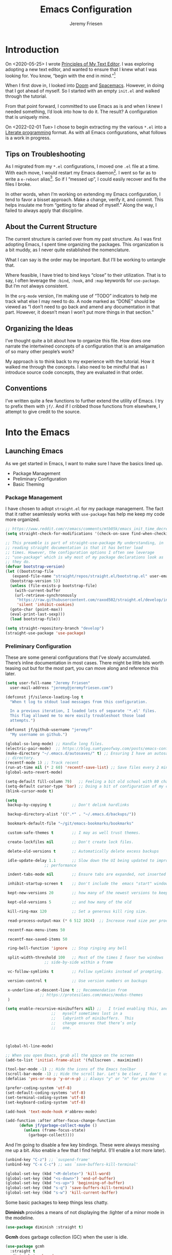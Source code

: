 # -*- org-insert-tilde-language: emacs-lisp; -*-
#+TITLE: Emacs Configuration
#+AUTHOR: Jeremy Friesen
#+EMAIL: jeremy@jeremyfriesen.com
#+STARTUP: showall
#+OPTIONS: toc:3

* Introduction

On <2020-05-25> I wrote [[https://takeonrules.com/2020/05/25/principles-of-my-text-editor/][Principles of My Text Editor]].  I was exploring adopting
a new text editor, and wanted to ensure that I knew what I was looking for.
You know, “begin with the end in mind.”[fn:8]

When I first dove in, I looked into [[https://github.com/hlissner/doom-emacs][Doom]] and [[https://www.spacemacs.org][Spacemacs]].  However, in doing that
I got ahead of myself.  So I started with an empty ~init.el~ and walked through
the tutorial.

From that point forward, I committed to use Emacs as is and when I knew I
needed something, I’d look into how to do it.  The result?  A configuration
that is uniquely mine.

On <2022-02-01 Tue> I chose to begin extracting my the various ~*.el~ into a
[[https://en.wikipedia.org/wiki/Literate_programming][Literate programming]] format.  As with all Emacs configurations, what follows is
a work in progress.

** Tips on Troubleshooting

As I migrated from my ~*.el~ configurations, I moved one ~.el~ file at a time.
With each move, I would restart my Emacs daemon[fn:5].  I went so far as
to write a ~e-reboot~ alias[fn:4].  So if I “messed up”, I could easily
recover and fix the files I broke.

In other words, when I’m working on extending my Emacs configuration, I tend to
favor a bisset approach.  Make a change, verify it, and commit.  This helps
insulate me from “getting to far ahead of myself.”  Along the way, I failed to
always apply that discipline.

** About the Current Structure

The current structure is carried over from my past structure.  As I was first
adopting Emacs, I spent time organizing the packages.  This organization is a
bit muddy, as I never quite established the nomenclature.

What I can say is the order may be important.  But I’ll be working to untangle
that.

Where feasible, I have tried to bind keys “close” to their utilization.  That
is to say, I often leverage the ~:bind~, ~:hook~, and ~:map~ keywords for
~use-package~.  But I’m not always consistent.

In the ~org-mode~ version, I’m making use of “TODO” indicators to help me track
what else I may need to do.  A node marked as “DONE” should be viewed as “I
don’t need to go back and amend any documentation in that part.  However, it
doesn’t mean I won’t put more things in that section.”

** Organizing the Ideas

I’ve thought quite a bit about how to organize this file.  How does one narrate
the intertwined concepts of a configuration that is an amalgamation of so many
other people’s work?

My approach is to think back to my experience with the tutorial.  How it walked
me through the concepts.  I also need to be mindful that as I introduce source
code concepts, they are evaluated in that order.

** Conventions

I’ve written quite a few functions to further extend the utility of Emacs.  I
try to prefix them with ~jf/~.  And if I cribbed those functions from
elsewhere, I attempt to give credit to the source.

* Into the Emacs

** Launching Emacs

As we get started in Emacs, I want to make sure I have the basics lined up.

- Package Management
- Preliminary Configuration
- Basic Theming

*** Package Management

I have chosen to adopt ~straight.el~ for my package management.  The fact that
it rather seamlessly works with ~use-package~ has help me keep my code more
organized.

#+begin_src emacs-lisp
  ;; https://www.reddit.com/r/emacs/comments/mtb05k/emacs_init_time_decreased_65_after_i_realized_the/
  (setq straight-check-for-modifications '(check-on-save find-when-checking))

  ;; This preamble is part of straight-use-package My understanding, in
  ;; reading straight documentation is that it has better load
  ;; times. However, the configuration options I often see leverage
  ;; "use-package" which is why most of my package declarations look as
  ;; they do.
  (defvar bootstrap-version)
  (let ((bootstrap-file
	 (expand-file-name "straight/repos/straight.el/bootstrap.el" user-emacs-directory))
	(bootstrap-version 5))
    (unless (file-exists-p bootstrap-file)
      (with-current-buffer
	  (url-retrieve-synchronously
	   "https://raw.githubusercontent.com/raxod502/straight.el/develop/install.el"
	   'silent 'inhibit-cookies)
	(goto-char (point-max))
	(eval-print-last-sexp)))
    (load bootstrap-file))

  (setq straight-repository-branch "develop")
  (straight-use-package 'use-package)
#+end_src

*** Preliminary Configuration

These are some general configurations that I’ve slowly accumulated.  There’s
inline documentation in most cases.  There might be little bits worth teasing
out but for the most part, you can move along and reference this later.

#+begin_src emacs-lisp
  (setq user-full-name "Jeremy Friesen"
	user-mail-address "jeremy@jeremyfriesen.com")

  (defconst jf/silence-loading-log t
    "When t log to stdout load messages from this configuration.

    In a previous iteration, I loaded lots of separate '*.el' files.
    This flag allowed me to more easily troubleshoot those load
    attempts.")

  (defconst jf/github-username "jeremyf"
    "My username on github.")

  (global-so-long-mode) ;; Handle long files.
  (electric-pair-mode)  ;; https://blog.sumtypeofway.com/posts/emacs-config.html
  (make-directory "~/.emacs.d/autosaves/" t) ;; Ensuring I have an autosave
  ;; directory.
  (recentf-mode 1) ;; Track recent
  (run-at-time nil (* 2 60) 'recentf-save-list) ;; Save files every 2 minutes
  (global-auto-revert-mode)

  (setq-default fill-column 79)   ;; Feeling a bit old school with 80 characters.
  (setq-default cursor-type 'bar) ;; Doing a bit of configuration of my cursors
  (blink-cursor-mode t)

  (setq
   backup-by-copying t         ;; Don't delink hardlinks

   backup-directory-alist '((".*" . "~/.emacs.d/backups/"))

   bookmark-default-file "~/git/emacs-bookmarks/bookmarks"

   custom-safe-themes t        ;; I may as well trust themes.

   create-lockfiles nil        ;; Don't create lock files.

   delete-old-versions t       ;; Automatically delete excess backups

   idle-update-delay 1.1       ;; Slow down the UI being updated to improve
			       ;; performance

   indent-tabs-mode nil        ;; Ensure tabs are expanded, not inserted

   inhibit-startup-screen t    ;; Don't include the  emacs "start" window

   kept-new-versions 20        ;; how many of the newest versions to keep

   kept-old-versions 5         ;; and how many of the old

   kill-ring-max 120           ;; Set a generous kill ring size.

   read-process-output-max (* 6 512 1024)  ;; Increase read size per process

   recentf-max-menu-items 50

   recentf-max-saved-items 50

   ring-bell-function 'ignore  ;; Stop ringing any bell

   split-width-threshold 100   ;; Most of the times I favor two windows
			       ;; side-by-side within a frame

   vc-follow-symlinks t        ;; Follow symlinks instead of prompting.

   version-control t           ;; Use version numbers on backups

   x-underline-at-descent-line t ;; Recommendation from
				 ;; https://protesilaos.com/emacs/modus-themes
   )

  (setq enable-recursive-minibuffers nil) ;;   I tried enabling this, and found
					  ;;   myself sometimes lost in a
					  ;;   labyrinth of minibuffers.  This
					  ;;   change ensures that there’s only
					  ;;   one.



  (global-hl-line-mode)

  ;; When you open Emacs, grab all the space on the screen
  (add-to-list 'initial-frame-alist '(fullscreen . maximized))

  (tool-bar-mode -1) ;; Hide the icons of the Emacs toolbar
  (scroll-bar-mode -1) ;; Hide the scroll bar. Let's be clear, I don't use it.
  (defalias 'yes-or-no-p 'y-or-n-p) ;; Always "y" or "n" for yes/no

  (prefer-coding-system 'utf-8)
  (set-default-coding-systems 'utf-8)
  (set-terminal-coding-system 'utf-8)
  (set-keyboard-coding-system 'utf-8)

  (add-hook 'text-mode-hook #'abbrev-mode)

  (add-function :after after-focus-change-function
		(defun jf/garbage-collect-maybe ()
		  (unless (frame-focus-state)
		    (garbage-collect))))
#+end_src

And I’m going to disable a few key bindings.  These were always messing me up a
bit.  Also enable a few that I find helpful.  (I’ll enable a lot more later).

#+begin_src emacs-lisp
  (unbind-key "C-z") ;; `suspend-frame'
  (unbind-key "C-x C-c") ;; was `save-buffers-kill-terminal'

  (global-set-key (kbd "<M-delete>") 'kill-word)
  (global-set-key (kbd "<s-down>") 'end-of-buffer)
  (global-set-key (kbd "<s-up>") 'beginning-of-buffer)
  (global-set-key (kbd "s-q") 'save-buffers-kill-terminal)
  (global-set-key (kbd "s-w") 'kill-current-buffer)
#+end_src

Some basic packages to keep things less chatty.

*Diminish* provides a means of not displaying the :lighter of a minor mode in the modeline.

#+begin_src emacs-lisp
  (use-package diminish :straight t)
#+end_src

*Gcmh* does garbage collection (GC) when the user is idle.

#+begin_src emacs-lisp
  (use-package gcmh
    :straight t
    :diminish 'gcmh-mode
    :init
    (setq gcmh-idle-delay 5
	  gcmh-high-cons-threshold (* 16 1024 1024))  ; 16mb
    :config (gcmh-mode))
#+end_src

*** Basic Theming

I want to start with a basic look and feel.  First, the choice of primary font.

#+begin_src emacs-lisp
  (defconst jf/fixed-width-font-name
    "Hack Nerd Font"
    "The name of the fixed width font.
    I have it sprinkled through too many places.

    Alternatives:
    - \"Monaco\"
    - \"JetBrains Mono\"
    - \"Hack Nerd Font\"")

  (set-frame-font jf/fixed-width-font-name)
#+end_src

And now the theme.  I’ve chosen the modus themes (e.g. ~modus-vivendi~ and
~modus-operandi~).  They provide a light and dark theme with a focus on visual
accessibility.

I love [[http://protesilaos.com][Prot]]’s attention to detail with the modus themes.  Here’s my
configuration for these two sibling themes.  There’s a bit of chatter, but all
told it sets things up how I like.

#+begin_src emacs-lisp
  (use-package modus-themes
    ;; :straight (modus-themes :type built-in)
    :straight (:type git :host gitlab :repo "protesilaos/modus-themes" :branch "main")
    :init
    (setq
     modus-themes-bold-constructs t
     modus-themes-completions 'opinionated
     modus-themes-diffs nil
     modus-themes-fringes 'intense
     modus-themes-hl-line '(accented intense)
     modus-themes-intense-markup t
     modus-themes-links '(faint background)
     modus-themes-mixed-fonts t
     modus-themes-mode-line '(accented 3d)
     modus-themes-org-blocks 'gray-background
     modus-themes-paren-match '(bold intense)
     modus-themes-prompts '(intense accented)
     modus-themes-region '(bg-only accented)
     modus-themes-scale-headings t
     modus-themes-slanted-constructs t
     modus-themes-subtle-line-numbers t
     modus-themes-syntax '(alt-syntax yellow-comments green-strings)
     modus-themes-tabs-accented t
     modus-themes-headings
     '((1 . (variable-pitch light 1.6))
       (2 . (overline semibold 1.4))
       (3 . (monochrome overline 1.2))
       (4 . (overline 1.1))
       (t . (rainbow 1.05)))))
#+end_src

With a quick bit of testing, it appears that the following ~set-face-attribute~
declarations should be made after the theme declarations.  When the following
statements were declared before the themes, and I toggled my theme, the font
changed to something unexpected.  With them declared after, I keep the fonts
between toggles.

#+begin_src emacs-lisp
  (set-face-attribute 'default nil
		      :family jf/fixed-width-font-name
		      :height 140)
  (set-face-attribute 'variable-pitch nil
		      :family "ETBembo"
		      :height 1.1)
  (set-face-attribute 'fixed-pitch nil
		      :family jf/fixed-width-font-name
		      :height 1.0)
#+end_src

Next up, let’s load the theme based on my operating system’s settings
(e.g. Light or Dark mode).  /Note:/ I could just start with ~(load-theme
‘modus-operandi)~ but figure I’ll add a little bit of “nice to have up front.

#+begin_src emacs-lisp
  (if (eq system-type 'darwin)
      (progn
	(defun jf/dark ()
	  "Toggle system-wide Dark or Light setting."
	  (interactive)
	  (shell-command "osascript -e 'tell application \"System Events\" to tell appearance preferences to set dark mode to not dark mode'")
	  (jf/emacs-theme-by-osx-appearance))

	(defalias 'modus-themes-toggle 'jf/dark)
	(defun jf/emacs-theme-by-osx-appearance ()
	  "Set theme based on OSX apperance state."
	  (if (equal "Dark" (substring (shell-command-to-string "defaults read -g AppleInterfaceStyle") 0 4))
	      (load-theme 'modus-vivendi)
	    (load-theme 'modus-operandi)))
	;; And load the appropriate theme
	(jf/emacs-theme-by-osx-appearance))
    (progn
      (defun modus-themes-toggle ()
	"Toggle between `modus-operandi' and `modus-vivendi' themes."
	(interactive)
	(if (eq (car custom-enabled-themes) 'modus-operandi)
	    (load-theme 'modus-vivendi)
	  (load-theme 'modus-operandi)))
      (load-theme 'modus-operandi)))
#+end_src

Show tabs in the current window.  The tab system is something I wrestle with,
but I appreciate it’s existence.  These configurations make it easier to use.

#+begin_src emacs-lisp
  (global-tab-line-mode t)
  ;; This maps to MacOS's tab switching keys.
  (global-set-key (kbd "s-{") 'previous-buffer)
  (global-set-key (kbd "s-}") 'next-buffer)
#+end_src

** How Does this Thing Work?

In this section my goal is to load some “fundamental” packages that help me
better introspect and navigate Emacs.

With the initial “setup” out of the way, let’s dive into how things work.

I want to make it easy to find help on different aspects of Emacs.  There’s
tooling baked into Emacs, but the ~helpful~ package “provides much more
contextual information.”

Futhermore, I want to make a menu to help remind me of the help I have
available.  In previous incarnations I’ve written these menus using
[[https://github.com/jerrypnz/major-mode-hydra.el#pretty-hydra][pretty-hydra]], but I’ve started moving these to [[https://github.com/magit/transient/tree/440a341831398b825dc2288a10821cf7be1999ca][transient]]; a package that’s a
hard requirement for packages I’ll later introduce.


#+begin_src emacs-lisp
  (use-package helpful
    :init
    (use-package transient :straight t)
    ;; I'm going to talk about this later, but I'm adding this to the menu, so I
    ;; may as well state the dependency.
    (use-package embark :straight t)
    :straight t
    :config
    (transient-define-prefix jf/helpful-menu ()
      "Return a `transient' compliant list to apply to different transients."
      ["Help"
       ""
       ("b" "Bindings" embark-bindings)
       ("c" "Command" helpful-command)
       ("f" "Function (interactive)" helpful-callable)
       ("F" "Function (all)" helpful-function)
       ("k" "Key" helpful-key)
       ("l" "Library" find-library)
       ("m" "Macro" helpful-macro)
       ("p" "Thing at point" helpful-at-point)
       ("." "Thing at point" helpful-at-point)
       ("t" "Text properties" describe-text-properties)
       ("v" "Variable" helpful-variable)])
    :bind ("C-s-h" . jf/helpful-menu))
#+end_src

With the above, I can now type ~C-s-h~ to bring up my helpful menu, and begin
exploring.

Emacs has lots of keybindings and many of them chain together several keys.  As
I’m learning those keys, I might remember the first prefix.

When I type the first key of a sequence and wait, ~which-key~ pops up a menu of
candidate functions and the keys to invoke each of them.  Another way to
introspect Emacs.

#+begin_src emacs-lisp
  (use-package which-key
    :config
    (which-key-mode)
    (which-key-setup-side-window-right)
    (which-key-show-major-mode)
    :straight t)
#+end_src

Related to this, when I’m in a buffer, I want to know what I can do.  The
~embark~ package provides the missing context menu (e.g. “right click”) for
Emacs.  /It provides more, but we’ll get to that later./

#+begin_src emacs-lisp
  (use-package embark
    :straight t
    :bind
    (("C-." . embark-act)       ;; pick some comfortable binding
     ("M-." . embark-dwim)
     ("C-s-e" . embark-export)
     ("C-h b" . embark-bindings))
    :init
    ;; Optionally replace the key help with a completing-read interface
    (setq prefix-help-command #'embark-prefix-help-command)
    :config
    (setq embark-action-indicator
	  (lambda (map &optional _target)
	    (which-key--show-keymap "Embark" map nil nil 'no-paging)
	    #'which-key--hide-popup-ignore-command)
	  embark-become-indicator embark-action-indicator)
    ;; Hide the mode line of the Embark live/completions buffers
    (add-to-list 'display-buffer-alist
		 '("\\`\\*Embark Collect \\(Live\\|Completions\\)\\*"
		   nil
		   (window-parameters (mode-line-format . none)))))
#+end_src

When I call ~embark-act~ (via ~C-.~) I get a buffer listing the actions I can
take on the target.  A contextual menu if you will.

There’s also the ~embark-dwim~ (I map that to ~M-.~).  Given a target, the
place at point, when I call ~embark-dwim~ it takes an applicable action.  For a
URL, it will open that URL in the configured browser.

As a tangent, let’s think in terms of “pairs”.  A target and an action.

With ~embark-export~ I can gather a group of targets (via ~embark-export~) and
sthen take actions on them.  I write more about this later as it relates to
~wgrep~.

Embark helps me know what actions are available, but I may want a broader
context.

Another mechanism for taking an action is ~M-x~ (or
~execute-extended-command~).  When I type ~M-x~, I’m prompted to provide the
name of a function.

It would instead of typing ~[TAB]~, I could see a list of candidate functions.
For that, I’m going to use the lightweight vertico package.

#+begin_src emacs-lisp
  (use-package vertico
    :straight t
    :config
    (vertico-mode)
    ;; Use `consult-completion-in-region' if Vertico is enabled.
    ;; Otherwise use the default `completion--in-region' function.
    (setq completion-in-region-function
	  (lambda (&rest args)
	    (apply (if vertico-mode
		       #'consult-completion-in-region
		     #'completion--in-region)
		   args)))
    (advice-add #'completing-read-multiple
		:override #'consult-completing-read-multiple)
    (setq vertico-cycle t))
#+end_src

Further more, I’m going to enable a few extensions.

The ~vertico-indexed.elc~ extension adds a visual indicator of each candidate’s
index.  Further, I can type ~C-<num> ENT~ and select that candidate.  Often
it’s just as easy to navigate via ~TAB~ or ~C-n~ / ~C-p~ but the visual
indicator is a nice bit of polish.

#+begin_src emacs-lisp
  (load "~/.emacs.d/straight/build/vertico/extensions/vertico-indexed.elc"
	nil
	jf/silence-loading-log)
  (vertico-indexed-mode)
#+end_src

The ~vertico-repeat.elc~ extension does one simple thing: it remembers and
gives quick access to the last command you entered in the “minibuffer.”  This
can be super userful if I built up a complicated ~consult-ripgrep~.

#+begin_src emacs-lisp
  (load "~/.emacs.d/straight/build/vertico/extensions/vertico-repeat.elc"
	nil
	jf/silence-loading-log)
  (global-set-key (kbd "M-r") #'vertico-repeat)
  (add-hook 'minibuffer-setup-hook #'vertico-repeat-save)
#+end_src

Related to, but independent of ~vertico-repeat.elc~ is enabling
~savehist-mode~.  With that enabled, I have access to a few dozen of the last
minibuffer commands I issued.  These are, by default, in ~\~/.emacs.d/history~.

#+begin_src emacs-lisp
  (savehist-mode 1)
#+end_src

Now that I have a list of candidates commands, it would be nice if those
candidates had some annotations.  Let’s load the ~marginalia~ package.  It
provides annotations to minibuffer completions, and pairs nicely with Vertico.

#+begin_src emacs-lisp
  (use-package marginalia
    :straight t
    ;; /Note:/ The declaration of `marginalia-mode' must be in the :init
    ;; section.This ensures that it is enabled right away.  It also forces the
    ;; loading of the package.
    :init (marginalia-mode))
#+end_src

** Writing, Coding, Computering

*** Projects

- ~projectile.el~ :: this package provides convenient organization and commands to run over projects.

#+begin_src emacs-lisp
  (use-package projectile
    :straight t
    :diminish 'projectile-mode
    :config (projectile-mode 1)
    :custom (projectile-project-search-path '("~/git/"))
    :bind ("s-." . projectile-toggle-between-implementation-and-test))
#+end_src

/Note:/ The =CMD= + =.= is a carryover from my [[https://macromates.com][Textmate]] and [[https://www.sublimetext.com/][Sublime Text]] days.
That’s one of those hot-keys almost burned into soul.

*** Support Packages

When I start writing functions, there’s a few packages I want to consider.

- ~keychain-environment.el~ :: Load keychain environment variables

#+begin_src emacs-lisp
  (use-package keychain-environment
    :straight t
    :config (keychain-refresh-environment))
#+end_src

- ~dash.el~ :: A modern list API for Emacs. No 'cl required.  (See https://github.com/magnars/dash.el/)

#+begin_src emacs-lisp
  (use-package dash :straight t)
#+end_src

- ~f.el~ :: A modern API for working with files and directories in Emacs. (See https://github.com/rejeep/f.el/)

#+begin_src emacs-lisp
  (use-package f :straight t)
#+end_src

- ~s.el~ :: The long lost Emacs string manipulation library.  (See https://github.com/magnars/s.el/)

#+begin_src emacs-lisp
  (use-package s :straight t)
#+end_src

- ~editorconfig.el~ :: “EditorConfig helps maintain consistent coding styles
  for multiple developers working on the same project across various editors
  and IDEs.”  See https://editorconfig.org/#overview for more details.

#+begin_src emacs-lisp
  (use-package editorconfig
    :straight t
    :diminish editorconfig-mode
    :config
    (editorconfig-mode 1))
#+end_src

- ~rigprep.el~ :: For many years, I’ve used “The Silver Searcher”, or ~ag~ on
  the command line.[fn:6].  However, [[https://github.com/BurntSushi/ripgrep][ripgrep]] provides even faster searching,
  with an almost identical parameter list.

#+begin_src emacs-lisp
  (use-package ripgrep
    :init (setq ripgrep-arguments "--ignore-case")
    :straight t)
#+end_src

*** Completion

**** Emacs Adjustments for Completion

What follows is adjustments to emacs settings as they relate to completion.

#+begin_src emacs-lisp
  (use-package emacs
    :init

    ;; Emacs 28: Hide commands in M-x which do not apply to the current mode.
    ;; Corfu commands are hidden, since they are not supposed to be used via M-x.
    (setq read-extended-command-predicate
	  #'command-completion-default-include-p)

    ;; TAB cycle if there are only few candidates
    (setq completion-cycle-threshold 3)

    ;; Enable indentation+completion using the TAB key.
    ;; `completion-at-point' is often bound to M-TAB.
    (setq tab-always-indent 'complete)

    ;; Add prompt indicator to `completing-read-multiple'.
    ;; Alternatively try `consult-completing-read-multiple'.
    (defun crm-indicator (args)
      (cons (concat "[CRM] " (car args)) (cdr args)))
    (advice-add #'completing-read-multiple :filter-args #'crm-indicator)

    ;; Do not allow the cursor in the minibuffer prompt
    (setq minibuffer-prompt-properties
	  '(read-only t cursor-intangible t face minibuffer-prompt))
    (add-hook 'minibuffer-setup-hook #'cursor-intangible-mode))
#+end_src

**** consult.el

- ~consult.el~ :: “Consult provides practical commands based on the Emacs
  completion function [[https://www.gnu.org/software/emacs/manual/html_node/elisp/Minibuffer-Completion.html][completing-read]].”  I had previously used [[https://github.com/abo-abo/swiper][Ivy, Counsel,
  and Swiper]], but appreciate the design principles of Consult, namely “Consult
  fits well into existing setups and it helps you to create a full completion
  environment out of small and independent components.”[fn:2]

  With ~consult.el~ I’m able to bring in other components that focus on doing
  their “one thing” really well.

#+begin_src emacs-lisp
  (use-package consult
    :straight t
    ;; Replace bindings. Lazily loaded due by `use-package'.
    :bind (;; C-c bindings (mode-specific-map)
	   ("C-c h" . consult-history)
	   ;; ("C-c m" . consult-mode-command)
	   ("C-c b" . consult-bookmark)
	   ("C-c k" . consult-kmacro)
	   ;; C-x bindings (ctl-x-map)
	   ("C-x M-:" . consult-complex-command)     ;; orig. repeat-complet-command
	   ("C-x b" . consult-buffer)                ;; orig. switch-to-buffer
	   ("s-b" . consult-buffer)                ;; orig. switch-to-buffer
	   ("C-x 4 b" . consult-buffer-other-window) ;; orig. switch-to-buffer-other-window
	   ("C-s-b" . consult-buffer-other-window)
	   ("C-x 5 b" . consult-buffer-other-frame)  ;; orig. switch-to-buffer-other-frame
	   ;; Custom M-# bindings for fast register access
	   ("M-#" . consult-register-load)
	   ("M-'" . consult-register-store)          ;; orig. abbrev-prefix-mark (unrelated)
	   ("C-M-#" . consult-register)
	   ;; Other custom bindings
	   ("M-y" . consult-yank-from-kill-ring)                ;; orig. yank-pop
	   ("<help> a" . consult-apropos)            ;; orig. apropos-command
	   ;; M-g bindings (goto-map)
	   ("M-g e" . consult-compile-error)
	   ("M-g g" . consult-goto-line)             ;; orig. goto-line
	   ("M-g M-g" . consult-goto-line)           ;; orig. goto-line
	   ("s-l" . consult-goto-line)           ;; orig. goto-line
	   ("M-g o" . consult-outline)
	   ("M-g m" . consult-mark)
	   ("M-g k" . consult-global-mark)
	   ("C-x C-SPC" . consult-mark)
	   ("M-g i" . consult-imenu)
	   ("M-g I" . consult-imenu-multi)
	   ;; M-s bindings (search-map)
	   ("M-s f" . consult-find)
	   ("M-s L" . consult-locate)
	   ("M-s g" . consult-grep)
	   ("M-s G" . consult-git-grep)
	   ("M-s r" . consult-ripgrep)
	   ("C-c f" . consult-ripgrep)
	   ("M-s l" . consult-line)
	   ("M-s m" . consult-multi-occur)
	   ("M-s k" . consult-keep-lines)
	   ("M-s u" . consult-focus-lines)
	   ;; Customizations that map to ivy
	   ("s-r" . consult-recent-file) ;; Deprecate
	   ("C-c r" . consult-recent-file)
	   ("C-c o" . consult-file-externally)
	   ("C-y" . yank)
	   ("C-s" . consult-line) ;; I've long favored Swiper mapped to c-s
	   ;; Isearch integration
	   ("M-s e" . consult-isearch)
	   :map isearch-mode-map
	   ("M-e" . consult-isearch)                 ;; orig. isearch-edit-string
	   ("M-s e" . consult-isearch)               ;; orig. isearch-edit-string
	   ("M-s l" . consult-line))                 ;; required by consult-line to detect isearch

    ;; The :init configuration is always executed (Not lazy)
    :init

    ;; Optionally configure the register formatting.  This improves the register
    ;; preview for `consult-register', `consult-register-load',
    ;; `consult-register-store' and the Emacs built-ins.
    (setq register-preview-delay 0.1
	  register-preview-function #'consult-register-format)

    ;; Use Consult to select xref locations with preview
    (setq xref-show-xrefs-function #'consult-xref
	  xref-show-definitions-function #'consult-xref)

    ;; Updating the default to include "--ignore-case"
    (setq consult-ripgrep-command "rg --null --line-buffered --color=ansi --max-columns=1000 --ignore-case --no-heading --line-number . -e ARG OPTS")

    ;; Configure other variables and modes in the :config section,
    ;; after lazily loading the package.
    :config

    (autoload 'projectile-project-root "projectile")
    (setq consult-project-root-function #'projectile-project-root))
#+end_src

***** Advising Functions

I wrote some advising functions to wrap around ~consult-line~ and
~consult-ripgrep~.  These wrapping functions use the active region as the
initial text or an empty string if there’s no active region.

There’s a macro in here somewhere.

#+begin_src emacs-lisp
  (defun jf/consult-first-param-is-initial-text (consult-fn &rest rest)
    "Advising function around CONSULT-FN.

  The CONSULT-FN's first parameter should be the initial text.

  When there's an active region, use that as the first parameter
  for CONSULT-FN.  Otherwise, use an empty string the first
  parameter.  This function handles the REST of the parameters."
    (interactive)
    (apply consult-fn
	   (when (use-region-p)
	     (buffer-substring
	      (region-beginning) (region-end)))
	   rest))

  (defun jf/consult-second-param-is-initial-text (consult-fn &optional first &rest rest)
    "Advising function around CONSULT-FN.

  We'll pass the FIRST parameter through.  The CONSULT-FN's second
  parameter should be the initial text.

  When there's an active region, use that as the first parameter
  for CONSULT-FN.  Otherwise, use an empty string the second
  parameter.  This function handles the REST of the parameters."
    (interactive "P")
    (apply consult-fn
	   first
	   (when (use-region-p)
	     (buffer-substring
	      (region-beginning) (region-end)))
	   rest))


  (advice-add #'consult-line
	      :around #'jf/consult-first-param-is-initial-text
	      '((name . "wrapper")))
  (advice-add #'consult-ripgrep
	      :around #'jf/consult-second-param-is-initial-text
	      '((name . "wrapper")))
#+end_src
***** consult-dir.el

- ~consult-dir.el~ :: This package helps ease traveling across directories by
  providing directory candidates related to current buffers, bookmarks, and
  projects.  Further, like other ~consult.el~ functions, you can use narrowing
  keys.  See https://github.com/karthink/consult-dir.

#+begin_src emacs-lisp
  (use-package consult-dir
    :straight t
    :after (consult)
    :bind (("C-x C-d" . consult-dir)
	   :map minibuffer-local-completion-map
	   ("C-x C-d" . consult-dir)
	   ("C-x C-j" . consult-dir-jump-file)))
#+end_src
***** consult-projectile.el

- ~consult-projectile.el~ :: package provides a function I use everyday: ~M-x
  consult-projectile~.  When I invoke ~consult-projectile~, I have the file
  completion for the current project.  I can also type =b= + =SPACE= to narrow
  my initial search to open buffers in the project.  Or =p= + =space= to narrow
  to other projects; and then select a file within that project.

#+begin_src emacs-lisp
  (use-package consult-projectile
    :commands (consult-projectile)
    :straight (consult-projectile
	       :type git
	       :host gitlab
	       :repo "OlMon/consult-projectile"
	       :branch "master")
    :bind ("s-t" . consult-projectile))
#+end_src

/Note:/ The =CMD= + =t= (e.g. ~s-t~ in Emacs) is a carryover from my [[https://macromates.com][Textmate]]
and [[https://www.sublimetext.com/][Sublime Text]] days.  More than any other key combination, that one is
entirely muscle memory.

**** embark-consult.el

- ~embark-consult.el~ :: I use ~embark.el~ and ~consult.el~, let’s add a little
  bit more connective tissue.

#+begin_src emacs-lisp
  (use-package embark-consult
    :straight t
    :after (embark consult)
    :demand t ; only necessary if you have the hook below
    ;; if you want to have consult previews as you move around an
    ;; auto-updating embark collect buffer
    :hook

    (embark-collect-mode . consult-preview-at-point-mode)
    (embark-collect-mode . embark-consult-preview-minor-mode))
#+end_src

**** wgrep.el

- ~wgrep.el~ :: “Edit a grep buffer and apply those changes to the file
  buffer.”  In other words, after “searching” for something, sending the
  results to a buffer (via ~embark-export~ or such thing), you can edit that
  search results buffer and propogate the changes to the locations of the
  elements that matched the search.

1.  Call ~consult-ripgrep~ (via ~C-c f~) to search for something.
2.  Call ~embark-export~ (via ~C-s-e~) to export to a grep buffer.
3.  Call ~wgrep-change-to-wgrep-mode~ (via ~e~ or ~C-c C-p~)
4.  Edit the grep buffer as you would anywhere else.
5.  Save (via ~C-x C-s~) or Cancel (via ~C-c C-k~).

   I use this sequence at least once a day.

#+begin_src emacs-lisp
(use-package wgrep
    :after (embark-consult ripgrep)
    :straight t
    :bind (:map wgrep-mode-map
		;; Added keybinding to echo Magit behavior
		("C-c C-c" . save-buffer)
		:map grep-mode-map
		("e" . wgrep-change-to-wgrep-mode)
		:map ripgrep-search-mode-map
		("e" . wgrep-change-to-wgrep-mode)))
#+end_src

**** orderless.el

The [[https://github.com/minad/orderless][orderless]] package provides completion tooling for non-strict word order.  I
spent considerable time reading through the [[https://github.com/minad/consult/wiki][Orderless section of Consult’s
wiki]].

As configured the orderless completion recognizes the following “switches”:

- Flex (~\~~) :: Just start typing characters and you’ll get matches that have
  those characters
- File Extension (~\.ext~) :: Match files with this extension.
- Regexp ~^.$~ :: Use some regular expression syntax
  - ~^~ matching beginning
  - ~.~ any ol’ character
  - ~$~ matching ending
- Initialism (~`~) :: In ~M-x~ when I typed ~`pl~ the ~previous-line~ function
  was a top match.  The initialism switch “explodes” the characters and says
  match methods who’s words start with those characters.
- Not Literal ~!~ :: Exclude candidates that match the literal
  (e.g. ~!previous~ won’t show ~previous-line~ in the ~M-x~ completion).
- Literal ~=~ :: No “fuzzy buziness”, just match exactly what I typed.

There is another case (e.g. ~%~ character fold) that I don’t yet understand.

More on these component matchings styles is available at [[https://github.com/minad/orderless#component-matching-styles][github.com/minad/orderless]].

#+begin_src emacs-lisp
  (use-package orderless
    :straight t
    :config
    (defvar +orderless-dispatch-alist
      '((?% . char-fold-to-regexp)
	(?! . orderless-without-literal)
	(?`. orderless-initialism)
	(?= . orderless-literal)
	(?~ . orderless-flex)))
    (defun +orderless-dispatch (pattern index _total)
      (cond
       ;; Ensure that $ works with Consult commands, which add disambiguation suffixes
       ((string-suffix-p "$" pattern)
	`(orderless-regexp . ,(concat (substring pattern 0 -1) "[\x100000-\x10FFFD]*$")))
       ;; File extensions
       ((and
	 ;; Completing filename or eshell
	 (or minibuffer-completing-file-name
	     (derived-mode-p 'eshell-mode))
	 ;; File extension
	 (string-match-p "\\`\\.." pattern))
	`(orderless-regexp . ,(concat "\\." (substring pattern 1) "[\x100000-\x10FFFD]*$")))
       ;; Ignore single !
       ((string= "!" pattern) `(orderless-literal . ""))
       ;; Prefix and suffix
       ((if-let (x (assq (aref pattern 0) +orderless-dispatch-alist))
	    (cons (cdr x) (substring pattern 1))
	  (when-let (x (assq (aref pattern (1- (length pattern))) +orderless-dispatch-alist))
	    (cons (cdr x) (substring pattern 0 -1)))))))

    ;; Define orderless style with initialism by default
    (orderless-define-completion-style +orderless-with-initialism
      (orderless-matching-styles '(orderless-initialism orderless-literal orderless-regexp)))

    ;; Certain dynamic completion tables (completion-table-dynamic)
    ;; do not work properly with orderless. One can add basic as a fallback.
    ;; Basic will only be used when orderless fails, which happens only for
    ;; these special tables.
    (setq completion-styles '(orderless basic)
	  completion-category-defaults nil
	    ;;; Enable partial-completion for files.
	    ;;; Either give orderless precedence or partial-completion.
	    ;;; Note that completion-category-overrides is not really an override,
	    ;;; but rather prepended to the default completion-styles.
	  ;; completion-category-overrides '((file (styles orderless partial-completion))) ;; orderless is tried first
	  completion-category-overrides '((file (styles partial-completion)) ;; partial-completion is tried first
					  ;; enable initialism by default for symbols
					  (command (styles +orderless-with-initialism))
					  (variable (styles +orderless-with-initialism))
					  (symbol (styles +orderless-with-initialism)))
	  orderless-component-separator #'orderless-escapable-split-on-space ;; allow escaping space with backslash!
	  orderless-style-dispatchers '(+orderless-dispatch)))
#+end_src

**** corfu.el

- ~corfu.el~ :: An alternative to the ubiquitous [[https://github.com/company-mode/company-mode][Company]]; In [[https://takeonrules.com/2022/01/17/switching-from-company-to-corfu-for-emacs-completion/][Switching from
  Company to Corfu for Emacs Completion]] I further explain my adoption of Corfu.
  See https://github.com/minad/corfu for more details on Corfu.

  /Note:/ I may explore [[https://gitlab.com/protesilaos/mct][MCT]] and see how it compares to Corfu.

#+begin_src emacs-lisp
  (use-package corfu
    :straight t
    :demand t
    ;; Optionally use TAB for cycling, default is `corfu-complete'.
    :bind (:map corfu-map
		("TAB" . corfu-next)
		([tab] . corfu-next)
		("S-TAB" . corfu-previous)
		([backtab] . corfu-previous))
    :init

    ;; Recommended: Enable Corfu globally.
    ;; This is recommended since dabbrev can be used globally (M-/).
    (corfu-global-mode)

    :config
    ;; Optionally enable cycling for `corfu-next' and `corfu-previous'.
    (setq corfu-cycle t))
#+end_src

***** Extending corfu.el

- ~corfu-move-to-minibuffer~ :: The completion at point “popup” can sometimes
  be a little cryptic or terse.  The ~corfu-move-to-minibuffer~ provides a
  means of moving the “popup” candidates to the minibuffer for further
  inspection.

#+begin_src emacs-lisp
  (defun corfu-move-to-minibuffer ()
    "Move \"popup\" completion candidates to minibuffer.

  Useful if you want a more robust view into the recommend candidates."
    (interactive)
    (let (completion-cycle-threshold completion-cycling)
      (apply #'consult-completion-in-region completion-in-region--data)))
  (define-key corfu-map "\M-m" #'corfu-move-to-minibuffer)
#+end_src

**** cape.el

- ~cape.el~ :: provides several Completion At Point Extensions (Capfs).  I like
  having a Capf for spelling and files.

#+begin_src emacs-lisp
  (use-package cape
    :straight t
    :bind (("C-c p p" . completion-at-point)
	   ("C-c p d" . cape-dabbrev)
	   ("C-c p f" . cape-file)
	   ("C-c p s" . cape-symbol)
	   ("C-c p i" . cape-ispell)))

  ;; Use Company backends as Capfs.
  (setq-local completion-at-point-functions
    (mapcar #'cape-company-to-capf
      (list #'company-files #'company-ispell #'company-dabbrev)))
#+end_src

**** yasnippet.el

- ~yasnippet.el~ :: A rather convenient snippet manager.  When you create a
  snippet, it understands the mode you're in and puts the snippet in the right
  place.

#+begin_src emacs-lisp
  (use-package yasnippet
    :straight t
    :diminish yas-mode
    :init
    (setq yas-snippet-dirs '("~/git/dotemacs/snippets"))
    (yas-global-mode 1))
#+end_src
**** consult-yasnippet.el

- ~consult-yasnippet.el~ :: A bit of integration with ~consult.el~ and ~yasnippet.el~.

#+begin_src emacs-lisp
  (use-package consult-yasnippet
    :straight t
    :after (consult yasnippet)
    :bind ("C-c y" . consult-yasnippet))
#+end_src


*** Navigation
**** avy.el

- ~avy.el~ :: That letter is the beginning of a word.  Narrow results from there.

#+begin_src emacs-lisp
  (use-package avy
    :bind (("C-j" . avy-goto-char-timer))
    :bind (:map org-mode-map ("C-j" . avy-goto-char-timer))
    :straight t)
#+end_src


*** Display
**** lin.el

- ~lin.el~ :: “LIN locally remaps the hl-line face to a style that is optimal for major modes where line selection is the primary mode of interaction.”  In otherwords, ~lin.el~ improves the highlighted line behavior for the competing contexts.

#+begin_src emacs-lisp
  (use-package lin
    :straight (lin :host gitlab :repo "protesilaos/lin")
    :config (lin-add-to-many-modes))
#+end_src

**** all-the-icons.el

- ~all-the-icons.el~ :: Provides a nice set of reference icons.  The various
  ~jf/all-with--with-~ functions give access to the icons of the named set.

#+begin_src emacs-lisp
  ;; Useful for referential icons.
  (use-package all-the-icons
    :straight t
    :config
    (cl-defmacro jf/all-the-icons--with(&key name)
      (let ((defun-fn (intern (concat "jf/all-the-icons--with-" name)))
	    (icon-fn (intern (concat "all-the-icons-" name)))
	    (docstring (concat "Displays an ICON from `all-the-icons-" name "'.")))
	`(defun ,defun-fn (icon str &optional height v-adjust)
	   ,docstring
	   (s-concat (,icon-fn
		      icon
		      :v-adjust (or v-adjust 0)
		      :height (or height 1))
		     " " str))))
    (jf/all-the-icons--with :name "faicon")
    (jf/all-the-icons--with :name "material")
    (jf/all-the-icons--with :name "octicon")
    (jf/all-the-icons--with :name "alltheicon"))
#+end_src

**** all-the-icons-dired.el

- ~all-the-icons-dired.el~ :: Incorporates file icons with file listings of
  dired.  /Note/: On 2021-04-11 I was getting the following error with this
  package: "*ERROR*: Symbol's value as variable is void: file"

#+begin_src emacs-lisp
  (use-package all-the-icons-dired
    :straight t
    :after all-the-icons
    :hook (dired-mode . all-the-icons-dired-mode))
#+end_src

**** spaceline.el

- ~spaceline.el~ :: A nice looking modeline enhancement

#+begin_src emacs-lisp
  (use-package spaceline :straight t)
#+end_src

**** spaceline-all-the-icons.el

- ~spaceline-all-the-icons.el~ ::  Add some visual flair to the modeline enhancements.  Disabled as of <2022-02-03 Thu>.

#+begin_src emacs-lisp
  ;; (use-package spaceline-all-the-icons
  ;;  :straight t
  ;;  :after spaceline
  ;;  :config (spaceline-all-the-icons-theme))
#+end_src

**** popper.el

- ~popper.el~ :: Treat some types of windows as popups (e.g., something easier
  to dismiss, a bit more like the mini-buffer).  Further ~jf/popper~ can
  toggle the popup buffer.  See that method for further implementation details.

#+begin_src emacs-lisp
  (use-package popper
    :straight t
    :bind (("C-`" . jf/popper))
    :config
    (defun jf/popper (prefix_arg)
      "Call `popper-cycle', but with PREFIX_ARG invoke a less common popper method.

  With one PREFIX_ARG, `popper-toggle-latest'.
  With two (or more) PREFIX_ARG `popper-toggle-type'."
      (interactive "P")
      (let ((prefix (car prefix_arg)))
	(cond
	 ((not prefix)  (popper-cycle))
	 ((= prefix 4)  (popper-toggle-latest))
	 (t (popper-toggle-type)))))
    :init
    (setq popper-reference-buffers
	  '("\\*Messages\\*"
	    "Output\\*$"
	    "\\*Async Shell Command\\*"
	    help-mode
	    compilation-mode
	    "^\\*helpful.*\\*$"))
    (popper-mode +1)
    (popper-echo-mode +1))

#+end_src

**** shackle.el

- ~shackle.el~ :: Enforce rules for popups.  See https://depp.brause.cc/shackle/.

#+begin_src emacs-lisp
  (use-package shackle
    :straight t
    :custom
    (shackle-rules '((compilation-mode :noselect t))
		   shackle-default-rule '(:select t)))
#+end_src

/Note:/ How does this related to ~popper.el~?

**** ace-window.el

- ~ace-window.el~ :: A window manager for emacs, allowing fast toggles between
  windows as well as opening or moving those windows.  See
  https://github.com/abo-abo/ace-window for more details.

#+begin_src emacs-lisp
  (use-package ace-window
    :straight t
    :bind (("M-o" . ace-window)))
#+end_src

**** buffer-move.el

- ~buffer-move.el~ :: From [[https://github.com/lukhas/buffer-move][lukhas/buffer-move]], this package helps me quickly
  move a window elsewhre.  As of <2022-02-01 Tue>, I don’t often use this
  command.  Consider it “on notice” for removal.

#+begin_src emacs-lisp
  (use-package buffer-move
    :straight t
    :bind ("<C-s-f12>" . buf-move))
#+end_src

**** rainbow-delimiters.el

- ~rainbow-delimiters.el~ :: A quick and useful visual queue for paranthesis.

#+begin_src emacs-lisp
  (use-package rainbow-delimiters
    :straight t
    :hook ((fundamental-mode) . rainbow-delimiters-mode))
#+end_src

**** vi-tilde-fringe.el
- ~vi-tilde-fringt.el~ :: Show tilde (e.g. ~\~~) on empty trailing lines.  This is a feature ported from [[https://en.wikipedia.org/wiki/Vi][vi]].

#+begin_src emacs-lisp
  (use-package vi-tilde-fringe
    :straight t
    :config (global-vi-tilde-fringe-mode))
#+end_src

**** goggles.el

- ~goggles.el~ :: Adds a little bit of visual feedback as you delete chunks.

#+begin_src emacs-lisp
  (use-package goggles
    :straight t
    :hook ((prog-mode text-mode) . goggles-mode)
    :diminish 'goggles-mode
    :config (setq-default goggles-pulse t))
#+end_src

**** emojify.el

- ~emojify.el~ :: Ensure rendering of correct emoji’s.

#+begin_src emacs-lisp
  (use-package emojify
    :straight t
    :config
    (defun --set-emoji-font (frame)
      "Adjust the font settings of FRAME so Emacs can display emoji properly."
      (if (eq system-type 'darwin)
	  ;; For NS/Cocoa
	  (set-fontset-font t 'symbol (font-spec :family "Apple Color Emoji") frame 'prepend)
	;; For Linux
	(set-fontset-font t 'symbol (font-spec :family "Symbola") frame 'prepend)))

    ;; For when Emacs is started in GUI mode:
    (--set-emoji-font nil)
    ;; Hook for when a frame is created with emacsclient
    ;; see https://www.gnu.org/software/emacs/manual/html_node/elisp/Creating-Frames.html
    (add-hook 'after-make-frame-functions '--set-emoji-font))
#+end_src

**** DONE unicode-fonts.el

I’m uncertain why I included this, aside from “sure would be nice to have unicode fonts.”

#+begin_src emacs-lisp
  (use-package unicode-fonts
    :straight t
    :config (unicode-fonts-setup))
#+end_src

**** flycheck.el

- ~flycheck.el~ :: a syntax checkling package.  Paired with [[http://proselint.com][proselint]], I can check grammar and other things.  See http://flycheck.org

#+begin_src emacs-lisp
  (use-package flycheck
    :hook ((text-mode . flycheck-mode)
	   (gfm-mode . flycheck-mode)
	   (org-mode .  flycheck-mode)
	   (markdown-mode .  flycheck-mode))
    :config
    (add-to-list 'flycheck-checkers 'proselint)
    (flycheck-define-checker proselint
      "A linter for prose."
      :command ("proselint" source-inplace)
      :error-patterns
      ((warning line-start (file-name) ":" line ":" column ": "
		(id (one-or-more (not (any " "))))
		(message (one-or-more not-newline)
			 (zero-or-more "\n" (any " ") (one-or-more not-newline)))
		line-end))
      :modes (text-mode markdown-mode gfm-mode org-mode)))
#+end_src

**** consult-flycheck.el

- ~consult-flycheck.el~ :: Creates a minibuffer listing the flycheck errors and enables previews.  Quick nice for navigating the prose violations.

#+begin_src emacs-lisp
  (use-package consult-flycheck
    :after (consult flycheck)
    :straight t
    :bind (:map flycheck-command-map
		("!" . consult-flycheck)))
#+end_src

*** Modes

Emacs has the concept of modes.  Each buffer has one major mode and can have
multiple minor modes.  A major mode may derive from another major mode.

These modes impact lots of things; key bindings being one of them.

What follows are a list of modes presented in a somewhat random order.  Some
are major modes others are minor modes.

**** emmet-mode.el

- ~emmet-mode.el~ :: I’ve only scratched the surface of this.  Namely when I
  write a haiku, in my editor it type =pre.poem= followed by ~C-c C-e~ and that
  expands to a ~pre~ tag with the ~class="poem"~.  There's a lot more, but I
  write comparatively little HTML.

#+begin_src emacs-lisp
  (use-package emmet-mode
    :straight t
    :bind (("C-c C-e" . emmet-expand-yas ))
    :hook ((sgml-mode . emmet-mode)
	   (html-mode . emmet-mode)
	   (css-mode . emmet-mode)))
#+end_src

**** graphql-mode.el

- ~graphql-mode.el~ :: I started exploring graphql, so I suppose it’s time to bring in a proper mode
for syntax highlighting and what have you.

#+begin_src emacs-lisp
  (use-package graphql-mode
    :straight t)
#+end_src

**** web-mode.el

- ~web-mode.el~ :: Some configurations for web development.

#+begin_src emacs-lisp
  (use-package web-mode
    :straight t
    :config (setq web-mode-markup-indent-offset 2
		  web-mode-css-indent-offset 2
		  web-mode-code-indent-offset 2))
  (add-to-list 'auto-mode-alist '("\\.html?\\'" . web-mode))
  (add-to-list 'auto-mode-alist '("\\.erb\\'" . web-mode))
#+end_src

Sometimes I want to edit svg files.  Often times if I open them directly in
Emacs, I want to edit them.  This setting helps with that default.  /Note:/
without this setting, Emacs will happily render the SVG as an image,

#+begin_src emacs-lisp
  (add-to-list `auto-mode-alist '("\\.svg\\'" . xml-mode))
#+end_src

**** plantuml-mode.el

- ~plantuml-mode.el~ :: A mode for working with PlantUML.  See https://plantuml.com.

#+begin_src emacs-lisp
  (use-package plantuml-mode
    :config (setq plantuml-executable-path (concat (getenv "HB_PATH") "/bin/plantuml")
		  plantuml-default-exec-mode 'executable
		  org-plantuml-executable-path (concat (getenv "HB_PATH") "/bin/plantuml")
		  org-plantuml-exec-mode 'executable)
    :mode (("\\.plantuml\\'" . plantuml-mode))
    :straight t)
#+end_src

**** json-mode.el

- ~json.el~ :: In modern web-development, JSON is nigh unavoidable.

#+begin_src emacs-lisp
  (use-package json-mode :straight t)
#+end_src

**** json-reformat.el

- ~json-reformat.el~ :: Because JSON can be quite ugly, I want something to help tidy it up.

#+begin_src emacs-lisp
  (use-package json-reformat
    :straight t
    :after json-mode
    :init (setq json-reformat:indent-width 2))

#+end_src

**** go-mode.el

Every so often I stumble upon a Go package.  The ~go-mode~ package gives me the
syntax highlighting that makes reading ~Go-lang~ tolerable.

#+begin_src emacs-lisp
  (use-package go-mode :straight t)
#+end_src

**** markdown-mode.el

- ~markdown-mode.el~ :: Oh ubiquitous Markdown.

#+begin_src emacs-lisp
  (use-package markdown-mode
    :straight t
    :hook ((markdown-mode . turn-on-visual-line-mode))
    :mode (("README\\.md\\'" . gfm-mode)
	   ("\\.md\\'" . markdown-mode)
	   ("\\.markdown\\'" . markdown-mode))
    :init (setq markdown-command "/usr/local/bin/pandoc"))
#+end_src

**** yaml-mode.el

- ~yaml-mode.el~ :: Visual parsing for yaml.

#+begin_src emacs-lisp
  (use-package yaml-mode :straight t)
#+end_src

**** lua-mode.el

- ~lua-mode.el~ :: For working with [[https://www.hammerspoon.org][Hammerspoon]]; which provides me the
  wonderful [[https://github.com/dmgerman/editWithEmacs.spoon/][edit with Emacs]].

#+begin_src emacs-lisp
  (use-package lua-mode :straight t)
#+end_src

**** git-modes.el

- ~git-modes.el~ :: For editing various Git configuration files.

#+begin_src emacs-lisp
  (use-package git-modes :straight t)
#+end_src

**** enh-ruby-mode.el

- ~enh-ruby-mode.el~ :: Emacs ships with ~ruby-mode.el~, but I’ve found that
  ~enh-ruby-mode.el~ has more convenient navigation functions:

  - ~enh-ruby-mark-defun~ :: Put mark at end of this Ruby definition, point at
    beginning.
  - ~enh-ruby-up-sexp~ :: Move up one balanced expression (sexp).
  - ~enh-ruby-toggle-block~ :: Toggle block type from do-end to braces or back.
  - ~enh-ruby-backward-sexp~ :: Move backward across one balanced expression
    (sexp).
  - ~enh-ruby-forward-sexp~ :: Move backward across one balanced expression
    (sexp).

#+begin_src emacs-lisp
  (use-package enh-ruby-mode
    :straight t
    :hook (enh-ruby-mode . (lambda () (setq fill-column 100)))
    :hook (enh-ruby-mode . eldoc-mode)
    :bind (:map enh-ruby-mode-map ("C-j" . avy-goto-char-timer))
    :mode (("\\(?:\\.rb\\|ru\\|rake\\|thor\\|jbuilder\\|gemspec\\|podspec\\|/\\(?:Gem\\|Rake\\|Cap\\|Thor\\|Vagrant\\|Guard\\|Pod\\)file\\)\\'" . enh-ruby-mode)))
  (add-to-list 'interpreter-mode-alist '("ruby" . enh-ruby-mode))
#+end_src

**** rspec-mode.el

- ~rspec-mode.el~ :: [[http://rspec.info][RSpec]] is my Ruby testing framework of choice.  As I’ve
  been doing much more extensive Ruby coding, I’ve been using a lot of:

  - ~rspec-toggle-spec-and-target~ :: Jump between spec and target;
    ~spec/models/user_spec.rb~ and ~app/models/user.rb~ respectively.
  - ~rspec-verify~ :: Run ~rspec~ for the current file; either the spec or the
    spec associated with the target.
  - ~rspec-verify-single~ :: Run ~rspec~ for the current line.

#+begin_src emacs-lisp
  (use-package rspec-mode
    :straight t
    ;; Ensure that we’re loading enh-ruby-mode before we do any rspec loading.
    :after enh-ruby-mode
    :custom (rspec-use-spring-when-possible nil)
    :bind (:map rspec-mode-map (("s-." . 'rspec-toggle-spec-and-target)))
    :bind (:map enh-ruby-mode-map (("s-." . 'rspec-toggle-spec-and-target)))
    :diminish 'rspec-mode)

  (eval-after-load 'rspec-mode '(rspec-install-snippets))
#+end_src

/Note:/ The =CMD= + =.= is a carryover from my [[https://macromates.com][Textmate]] and [[https://www.sublimetext.com/][Sublime Text]] days.
That’s one of those hot-keys almost burned into soul.
**** ruby-interpolation.el

- ~ruby-interpolation.el~ :: A simple package to expand ~#~ to ~#{<cursor>}~.

#+begin_src emacs-lisp
  ;; Nice and simple package for string interpolation.
  (use-package ruby-interpolation
    :straight t
    :diminish 'ruby-interpolation-mode
    :hook (enh-ruby-mode . ruby-interpolation-mode))
#+end_src

**** yard-mode.el

- ~yard-mode.el~ :: When writing Ruby documentation, I favor YARD syntax.  See https://yardoc.org fore more details.

#+begin_src emacs-lisp
  (use-package yard-mode
    :straight t
    :hook (enh-ruby-mode . yard-mode))
#+end_src

**** bundler.el

- ~bundler.el~ :: Adds the useful ~bundle-open~ command.

#+begin_src emacs-lisp
  (use-package bundler
    :straight (bundler :type git :host github :repo "endofunky/bundler.el"))
#+end_src

**** lsp-mode.el

- ~lsp-mode.el~ :: Language Server Protocol; provides some nice interactions with code.

#+begin_src emacs-lisp
  (use-package lsp-mode
    :straight t
    :hook ((ruby-mode . lsp)
	   (enh-ruby-mode . lsp))
    :config (setq read-process-output-max (* 1024 1024 3)
		  lsp-completion-provider nil
		  lsp-completion-mode nil
		  lsp--show-message nil
		  lsp-idle-delay 1.00)
    :custom (lsp-keymap-prefix "C-c C-l")
    :commands (lsp))

  (with-eval-after-load 'lsp-mode
    (add-hook 'lsp-mode-hook #'lsp-enable-which-key-integration))
#+end_src

**** lsp-ui.el

- ~lsp-ui.el~ :: Some nice UI for LSP mode.

What I’m finding is that I occasionally use it, and it also has some flake-outs
as it relates to the minibuffer.

But a bit flakey.  For example, as I’m using ~consult-recent-file~, when I move
the minibuffer selection (via ~C-n~) to a Ruby file, ~consult-recent-file~
renders a preview of that file.  It appears that the ~lsp-mode~’s hooks loses
or pulls the focus away from the minibuffer to the previewed buffer.

This makes it hard to navigate for search candidates.  I find the preview very
helpful, so favor that over ~lsp-mode~.  With some “bisect” debugging, I’ve
found that this is related to the ~lsp-ui.el~ package.  In particular the
~lsp-ui-peek-mode~.

In other words, the functions are nice, but the interactions with other useful
packages don’t warrant including this.

#+begin_src emacs-lisp
  ;; This package provides some nice UI behavior for documentation and linting
  ;;
  ;; In particular, I like 'lsp-ui-peek-find-reference
  (use-package lsp-ui
    :straight t
    :hook ((enh-ruby-mode . lsp-ui-mode))
    :after lsp-mode)

  ;; By default indent levels are often 4; That is against what I've seen.
  (setq ruby-indent-level 2
	typescript-indent-level 2
	js-indent-level 2)

  ;; (add-hook 'emacs-lisp-mode 'eldoc-mode)
#+end_src

**** tree-sitter.el

- ~tree-sitter.el~ :: An incremental parsing library for languages.  See https://tree-sitter.github.io/tree-sitter/.

#+begin_src emacs-lisp
  ;; See https://github.com/emacs-tree-sitter/elisp-tree-sitter
  ;; Waiting on https://github.com/emacs-tree-sitter/elisp-tree-sitter/issues/197 to resolve.
  (use-package tree-sitter
    :straight (tree-sitter :host github :repo "emacs-tree-sitter/elisp-tree-sitter")
    :config
    (add-to-list 'tree-sitter-major-mode-language-alist '(enh-ruby-mode . ruby)))

  (global-tree-sitter-mode)
  (add-hook 'tree-sitter-after-on-hook #'tree-sitter-hl-mode)

  (use-package tree-sitter-langs
    :straight t)
#+end_src


  - Fringe
  - Modes

**** so-long.el

- ~so-long.el~ :: Really long files or long lines can cause problems for Emacs.  This mode helps with that.

#+begin_src emacs-lisp
  (use-package so-long
    :defer t
    :straight t
    :bind
    (:map so-long-mode-map
	  ("C-s" . isearch-forward)
	  ("C-r" . isearch-backward))
    :config (global-so-long-mode 1))
#+end_src

*** Transformations
**** titlecase.el

The rules of “titlecase” are confounding.  The ~titlecase.el~ package provides
numerous ways to cast a string to “titlecase.”  I chose wikipedia style as a
quasi-opinionated compromise.

#+begin_src emacs-lisp
  (use-package titlecase
    :straight (titlecase :host github :repo "duckwork/titlecase.el")
    :custom (titlecase-style 'wikipedia))
#+end_src
**** fill-sentences-correctly.el

- ~fill-sentences-correctly.el~ :: After using Emacs for awhile, with it’s
  sentence navigation, I’ve come to strongly favor two spaces after a period.
  The ~fill-sentences-correctly-mode~ ensures that ~fill-paragraph~
  (e.g. ~M-q~) preserves two spaces.

#+BEGIN_src emacs-lisp
  (use-package fill-sentences-correctly
    :straight (fill-sentences-correctly :host github :repo "duckwork/fill-sentences-correctly.el")
    :hook (fundamental-mode . fill-sentences-correctly-mode))
#+end_src

**** savekill.el

- ~savekill.el~ :: Write "kill" command inputs to disk.

#+begin_src emacs-lisp
  (use-package savekill :straight t)
#+end_src

**** math-at-point.el

- ~math-at-point.el~ :: Calculate math functions at point and message result in
  minibuffer.  See https://github.com/shankar2k/math-at-point.

#+begin_src emacs-lisp
  (use-package math-at-point
    :straight (math-at-point :type git :host github :repo "shankar2k/math-at-point")
    :bind ("C-c =" . math-at-point))
#+end_src

**** hippie-exp.el

- ~hippie-exp.el~ :: Using Hippie expand, I toggle through words already referenced.

#+begin_src emacs-lisp
  (use-package hippie-exp
    :straight t
    :config
    (setq hippie-expand-try-functions-list '(try-expand-dabbrev-visible
					     try-expand-dabbrev
					     try-expand-list
					     try-expand-all-abbrevs
					     try-expand-dabbrev-all-buffers
					     try-expand-dabbrev-from-kill
					     try-complete-file-name-partially
					     try-complete-file-name
					     try-complete-lisp-symbol-partially
					     try-complete-lisp-symbol
					     ))
    :bind (("M-SPC" . hippie-expand)))
#+end_src

**** expand-region.el

- ~expand-region.el~ :: a simple package that does two related things really
  well; expands and contracts the current region.  I use this all the time.

  In writing, with the cursor at point, when I expand it selects the word.  The
  next expand the sentence, then paragraph, then page.  In programming it
  leverages sexp.

#+begin_src emacs-lisp
  (use-package expand-region
    :straight t
    :bind (("C-=" . er/expand-region)
	   ("C-+" . er/contract-region)))
#+end_src

**** multiple-cursors.el

- ~multiple-cursors.el~ :: Allow Emacs to work with multiple cursors.  See
  https://melpa.org/#/multiple-cursors.

#+begin_src emacs-lisp
  (use-package multiple-cursors
    :bind (("C-M-SPC" . set-rectangular-region-anchor)
	   ("C->" . mc/mark-next-like-this)
	   ("C-<" . mc/mark-previous-like-this)
	   ("C-s-<mouse-1>" . mc/add-cursor-on-click)
	   ("C-c C->" . mc/mark-all-like-this)
	   ("C-c C-SPC" . mc/edit-lines)) ;; CTRL+CMD+c
    :straight t)
#+end_src

**** iedit.el

- ~iedit.el~ :: ~C-;~ to select current symbol and all matches; Then edit at
  multiple points.

#+begin_src emacs-lisp
  (use-package iedit :straight t)
#+end_src

**** crux.el

- ~crux.el~ :: A mix of a few odd and useful functions.

#+begin_src emacs-lisp
  (use-package crux
    :straight t
    :bind (("C-a" . crux-move-beginning-of-line)
	   ("<C-s-return>" . crux-smart-open-line-above)
	   ("C-s-k" . crux-kill-line-backwards)
	   ("<s-backspace>" . crux-kill-line-backwards)
	   ("<f9>" . crux-kill-other-buffers)))
#+end_src

**** ethan-wspace.el

- ~ethan-wspace-mode.el~ :: Whitespace hygene package.  The author's
  documentation and commentary echoes my sentiments.

#+begin_src emacs-lisp
  (use-package ethan-wspace
    :straight t
    :hook (before-save . delete-trailing-whitespace)
    :init (setq-default mode-require-final-newline nil)
    :config (global-ethan-wspace-mode 1))
#+end_src

**** unfill.el

- ~unfill.el~ :: Provides the reverse of ~fill-paragraph~, and a toggle fill and unfill.

#+begin_src emacs-lisp
  (use-package unfill
    :bind ("M-q" . unfill-toggle)
    :straight t)
#+end_src

**** undo-tree.el

- ~undo-tree.el~ :: Provides a UI for undo trees.  I'm not certain what I want
  to do with this.

#+begin_src emacs-lisp
  (use-package undo-tree
    :diminish
    :bind (("C-z" . undo)
	   ("C-s-z" . undo-tree-redo))
    :config
    (global-undo-tree-mode +1)
    (unbind-key "M-_" undo-tree-map))

#+end_src

**** hungry-delete.el

- ~hungry-delete.el~ :: Delete multiple spaces in one delete stroke.

#+begin_src emacs-lisp
  (use-package hungry-delete
    :straight t
    :diminish 'hungry-delete-mode
    :config (global-hungry-delete-mode))
#+end_src

**** move-text.el

- ~move-text.el~ :: A simple package ability to move lines up and down.

#+begin_src emacs-lisp
  (use-package move-text
    :straight t
    :bind (([C-s-down] . move-text-down)
	   ([C-s-up] . move-text-up)))
#+end_src

**** tempel.el

I have only provisionally adopted this.  I like the idea of abbreviations/snippets using emacs-lisp.  This is a “to be determined” package.

#+begin_src emacs-lisp
  (use-package tempel
    :straight (tempel :host github :repo "minad/tempel")
    :bind (("M-+" . tempel-complete) ;; Alternative tempel-expand
	   ("M-*" . tempel-insert))

    :init

    ;; Setup completion at point
    (defun tempel-setup-capf ()
      ;; Add the Tempel Capf to `completion-at-point-functions'.
      ;; The depth is set to -1, such that `tempel-expand' is tried *before* the
      ;; programming mode Capf.  If a template name can be completed it takes
      ;; precedence over the programming mode completion. `tempel-expand' only
      ;; triggers on exact matches.  Alternatively use `tempel-complete' if you
      ;; want to see all matches, but then Tempel will probably trigger too
      ;; often when you don't expect it.
      (add-hook 'completion-at-point-functions #'tempel-expand -1 'local))

    (add-hook 'prog-mode-hook 'tempel-setup-capf)
    (add-hook 'text-mode-hook 'tempel-setup-capf)

    ;; Optionally make the Tempel templates available to Abbrev,
    ;; either locally or globally. `expand-abbrev' is bound to C-x '.
    ;; (add-hook 'prog-mode-hook #'tempel-abbrev-mode)
    ;; (tempel-global-abbrev-mode)
    )

#+end_src

**** whole-line-or-region.el

- ~whole-line-or-region.el~ :: From the package commentary, “This minor mode
  allows functions to operate on the current line if they would normally
  operate on a region and region is currently undefined.”  I’ve used this for
  awhile and believe it’s not baked into my assumptions regarding how I
  navigation Emacs.

#+begin_src emacs-lisp
  (use-package whole-line-or-region
    :straight t
    :diminish 'whole-line-or-region-local-mode
    :config (whole-line-or-region-global-mode))
#+end_src

**** smartparens.el

- ~smartparens.el~ :: provides some “intelligent” treatment of parentheses.  I’ve been using this for awhile, so I assume it’s baked into my memory.

#+begin_src emacs-lisp
  (use-package smartparens :straight t)
#+end_src

**** grab-mac-link.el

- ~grab-mac-link.el~ :: Grab a link from a variety of MacOS applications.

#+begin_src emacs-lisp
  (use-package grab-mac-link
    :straight t
    ;; Ensuring we load these, as I'll need them later.
    :commands (grab-mac-link-safari-1 grab-mac-link-firefox-1)
    :config
    ;; A replacement function for existing grab-mac-link-make-html-link
    (defun jf/grab-mac-link-make-html-link (url name)
      "Using HTML syntax, link to and cite the URL with the NAME."
      (format "<cite><a href=\"%s\" class=\"u-url p-name\" rel=\"cite\">%s</a></cite>" url name))
    ;; The function advice to override the default behavior

    (advice-add
     'grab-mac-link-make-html-link
     :override
     'jf/grab-mac-link-make-html-link
     '((name . "jnf")))
    :bind (("C-c g" . grab-mac-link)))
#+end_src

**** org-mac-link.el

- ~org-mac-link.el~ :: Similar to ~grab-mac-link.el~ this specifically grabs a link and insersts in ~org-mode~ format.

#+begin_src emacs-lisp
  (use-package org-mac-link
    :straight (org-mac-link :type git :host github :repo "jeremyf/org-mac-link")
    :bind (:map org-mode-map (("C-c g" . org-mac-grab-link))))
#+end_src

*** TODO Typography

#+begin_src emacs-lisp
  ;;; Commentary:
  ;;
  ;;  This package serves the purpose of assisting with adding
  ;;  characters that are not readily available on an ANSI keyboard.
  ;;
  ;;; Code:
  ;;;;;;;;;;;;;;;;;;;;;;;;;;;;;;;;;;;;;;;;;;;;;;;;;;;;;;;;;;;;;;;;;;;;;;;;;;;;;;;;
  ;;
  ;;; BEGIN Typography Menu
  ;;
  ;;  The purpose of the typography menu is to provide easier access to
  ;;  typographic characters that I use; It also provides a bit of a
  ;;  mnemonic device (e.g. "C-x 8 RET" searches for a character to insert).
  ;;
  ;;;;;;;;;;;;;;;;;;;;;;;;;;;;;;;;;;;;;;;;;;;;;;;;;;;;;;;;;;;;;;;;;;;;;;;;;;;;;;;;
  (use-package pretty-hydra
      :straight (pretty-hydra
		 :type git :host github :repo "jerrypnz/major-mode-hydra.el"
		 :files (:defaults (:exclude "major-mode-hydra.el"))))

  (defvar jf/typography--title
    (jf/all-the-icons--with-octicon "pencil" "Typography (C-x 8 RET for Search)" 1 -0.05)
    "The menu title for typography")
  (pretty-hydra-define jf/typography--menu (:foreign-keys warn :title jf/typography--title :quit-key "q" :exit t)
    ("Characters" (
		   ("d d" (insert "-") "- dash")
		   ("d m" (insert "—") "— em dash")
		   ("d n" (insert "–") "– en dash")
		   (". e" (insert "…") "… ellipsis")
		   (". d" (insert "·") "º degree")
		   (". m" (insert "·") "· middot")
		   ("t d" (insert "†") "† dagger")
		   ("t 2" (insert "‡") "‡ double dagger")
		   ("t s" (insert "§") "§ section")
		   ("t p" (insert "¶") "¶ paragraph")
		   ("? !" (insert "‽") "‽ Interobang")
		   )
     "Math" (
	     ("a x" (insert "×") "× Multiplication Sign")
	     ("a d" (insert "÷") "÷ Division Sign")
	     ("a m" (insert "−") "− Minus Sign")
	     ("a p" (insert "±") "± Plus or Minus Sign")
	     ("m n" (insert "¬") "¬ Negation")
	     ;; For declaring regex functions.  See
	     ;; https://www.johndcook.com/blog/2022/01/08/corner-quotes-in-unicode/
	     ;; and https://irreal.org/blog/?p=10265
	     ("c l" (insert "⌜") "⌜ Left Corner Quote")
	     ("c r" (insert " ⌟") "⌟ Right Corner Quote")
	     ;; Included as a reminder as I use these for menu structures
	     ("f h"   (insert "─") "─ Forms light horizontal")
	     ("f D l" (insert "┐") "┐ Forms light down and left")
	     ("f v"   (insert "│") "│ Forms light vertical")
	     ("f V r" (insert "├") "├ Forms light vertical and right")
	     ("f U r" (insert "└") "└ Forms light up and right")
	     )
     "Quotes" (
	       ("\" o" (insert "“") "“ Double quote open")
	       ("\" c" (insert "”") "” Doule quote close")
	       ("\" O" (insert "«") "« Guillemet open")
	       ("\" C" (insert "»") "» Guillemet close")
	       ("\" l" (insert "⌈") "⌈ Left ceiling")
	       ("' o" (insert "‘") "‘ Single quote open")
	       ("' c" (insert "’") "’ Single quote close")
	       ("' O" (insert "‹") "‹ Single guillemet open")
	       ("' C" (insert "›") "› Single guillemet close")
	       ("p 1" (insert "′") "′ Single Prime (feet, arcminutes)")
	       ("p 2" (insert "″") "″ Double Prime (inches, arcseconds)")
	       ("p 3" (insert "‴") "‴ Triple Prime"))
     ))

  (global-set-key (kbd "C-s-8") 'jf/typography--menu/body)
  ;;;;;;;;;;;;;;;;;;;;;;;;;;;;;;;;;;;;;;;;;;;;;;;;;;;;;;;;;;;;;;;;;;;;;;;;;;;;;;;;
  ;;
  ;;; END Typography Menu
  ;;
  ;;;;;;;;;;;;;;;;;;;;;;;;;;;;;;;;;;;;;;;;;;;;;;;;;;;;;;;;;;;;;;;;;;;;;;;;;;;;;;;;
#+end_src

**** TODO typopunct.el

#+begin_src emacs-lisp
  (use-package typopunct
    :straight t
    :config
    (add-hook 'org-mode-hook 'jf/typopunct-init)
    (defun jf/typopunct-init ()
      (require 'typopunct)
      (typopunct-change-language 'english)
      (typopunct-mode 1))
    (setq typopunct-buffer-language 'english)

    ;; To insert a typographical ellipsis sign (…) on three consecutive
    ;; dots, or a middle dot (·) on ‘^.’
    (defconst typopunct-ellipsis (decode-char 'ucs #x2026))
    (defconst typopunct-middot   (decode-char 'ucs #xB7)) ; or 2219
    (defun typopunct-insert-ellipsis-or-middot (arg)
      "Change three consecutive dots to a typographical ellipsis mark."
      (interactive "p")
      (cond
       ((and (= 1 arg)
	     (eq (char-before) ?^))
	(delete-char -1)
	(insert typopunct-middot))
       ((and (= 1 arg)
	     (eq this-command last-command)
	     (looking-back "\\.\\." 1))
	(replace-match "")
	(insert typopunct-ellipsis))
       (t
	(self-insert-command arg))))
    (define-key typopunct-map "." 'typopunct-insert-ellipsis-or-middot)


    (defconst typopunct-prime  (decode-char 'ucs #x2032)) ; feet, arcminutes, derivatives
    (defconst typopunct-dprime (decode-char 'ucs #x2033)) ; inches, arcseconds, double derivatives
    (defconst typopunct-tprime (decode-char 'ucs #x2034))

    ;; The minus sign (−) is separate from the hyphen (-), en dash (–) and
    ;; em dash (—). To build upon the clever behavior of the ‘-’ key
    (defconst typopunct-minus (decode-char 'ucs #x2212))
    (defconst typopunct-pm    (decode-char 'ucs #xB1))
    (defconst typopunct-mp    (decode-char 'ucs #x2213))
    (defadvice typopunct-insert-typographical-dashes
	(around minus-or-pm activate)
      (cond
       ((or (eq (char-before) typopunct-em-dash)
	    (looking-back "\\([[:blank:]]\\|^\\)\\^" 2))
	(delete-char -1)
	(insert typopunct-minus))
       ((looking-back "[^[:blank:]]\\^" 1)
	(insert typopunct-minus))
       ((looking-back "+/" 1)
	(progn (replace-match "")
	       (insert typopunct-pm)))
       (t ad-do-it)))
    (defun typopunct-insert-mp (arg)
      (interactive "p")
      (if (and (= 1 arg) (looking-back "-/" 2))
	  (progn (replace-match "")
		 (insert typopunct-mp))
	(self-insert-command arg)))
    (define-key typopunct-map "+" 'typopunct-insert-mp)
    (defconst typopunct-times (decode-char 'ucs #xD7))
    (defun typopunct-insert-times (arg)
      "Insert multiplication sign at ARG."
      (interactive "p")
      (if (and (= 1 arg) (looking-back "\\([[:blank:]]\\|^\\)\\^"))
	  (progn (delete-char -1)
		 (insert typopunct-times))
	(self-insert-command arg)))
    (define-key typopunct-map "x" 'typopunct-insert-times)

    (defadvice typopunct-insert-quotation-mark (around wrap-region activate)
      (let* ((lang (or (get-text-property (point) 'typopunct-language)
		       typopunct-buffer-language))
	     (omark (if single
			(typopunct-opening-single-quotation-mark lang)
		      (typopunct-opening-quotation-mark lang)))
	     (qmark (if single
			(typopunct-closing-single-quotation-mark lang)
		      (typopunct-closing-quotation-mark lang))))
	(cond
	 (mark-active
	  (let ((skeleton-end-newline nil)
		(singleo (typopunct-opening-single-quotation-mark lang))
		(singleq (typopunct-closing-single-quotation-mark lang)))
	    (if (> (point) (mark))
		(exchange-point-and-mark))
	    (save-excursion
	      (while (re-search-forward (regexp-quote (string omark)) (mark) t)
		(replace-match (regexp-quote (string singleo)) nil nil)))
	    (save-excursion
	      (while (re-search-forward (regexp-quote (string qmark)) (mark) t)
		(replace-match (regexp-quote (string singleq)) nil nil)))
	    (skeleton-insert (list nil omark '_ qmark) -1)))
	 ((looking-at (regexp-opt (list (string omark) (string qmark))))
	  (forward-char 1))
	 (t ad-do-it)))))
#+end_src

** Integrated “Applications”
*** Variable and Constant Definitions

These are a few variables and cosntants that I use throughout my configuration.

#+begin_src emacs-lisp
  (defconst jf/tor-home-directory
    (file-truename "~/git/takeonrules.source")
    "The home directory of TakeOnRules.com Hugo repository.")

  (defconst jf/tor-hostname-default-local
    "http://localhost:1313"
    "The scheme, host name, and port for serving up a local TakeOnRules.com.")

  (defconst jf/tor-hostname-default-remote
    "https://takeonrules.com"
    "The scheme and host name for TakeOnRules.com.")

  (defvar jf/tor-hostname-current
    jf/tor-hostname-default-local
    "What is the current hostname for serving TakeOnRules content.")

  (defvar jf/data-directories
    (list
     jf/tor-home-directory
     "~/git/takeonrules.source/themes/hugo-tufte"
     "~/git/burning_wheel_lifepaths/"
     "~/git/emacs-bookmarks"
     "~/git/dotzshrc/"
     "~/git/dotemacs/"
     "~/git/org/"
     "~/git/org/archive")
    "Relevant data directories for my day to day work.")
#+end_src

*** Knowledge Management

By now, with all that I’ve written, it should be evident that knowledge
management is both a critical need and something that Emacs must certainly
support.

Another “killer feature” of Emacs is org-mode and it’s constellation of
packages.

**** org-mode.el

Oh ~org-mode~, one of the “why you should use Emacs” packages.  It’s a set of
organizational tools that allow for progressive adoption.  You can start
writing in ~org-mode~ syntax and leave it at that.  From there you can delve
further into the ~org-mode~ ecosystem.

A bit of pre-amble.  I maintain a list of data directories, each might have
“relevant to org-mode” files.  The ~jf/org-agenda-files~ reads the file
system to gather sources for ~org-mode~ agenda.

#+begin_src emacs-lisp
  (cl-defun jf/org-agenda-files (&key
				  (paths jf/data-directories)
				  (basenames '("agenda.org")))
    "Return the list of filenames where BASENAMES exists in PATHS."
    ;; I want to include my configuration file in my agenda querying.
    (setq returning-list '("~/git/dotemacs/emacs.d/configuration.org"))
    (dolist (path paths)
      (dolist (basename basenames)
	(when (f-exists-p (f-join path basename))
	    (add-to-list 'returning-list (f-join path basename)))))
    returning-list)
#+end_src

The rudimentary configuration of my ~org-mode~.  Later, I write about
~org-roam~ which introduces my more generalized note taking system.

#+begin_src emacs-lisp
  (use-package org
    :straight (org :type built-in)
    :hook (org-mode . turn-on-visual-line-mode)
    :config (setq
	     org-directory (file-truename "~/git/org")
	     org-agenda-files (jf/org-agenda-files
			       :paths jf/data-directories
			       :basenames '("agenda.org"))
	     org-default-notes-file (concat
				     org-directory
				     "/captured-notes.org")
	     org-todo-keywords '((sequence
				  "TODO"
				  "WAITING"
				  "|"
				  "DONE")))
    (setq org-capture-templates
	  '(("@"
	     "All Todo"
	     entry (file "~/git/org/agenda.org")
	     "* TODO %?\n  %i\n  %a"
	     :empty-lines-before 1)))

    (org-babel-do-load-languages 'org-babel-load-languages
				 (append org-babel-load-languages
					 '((emacs-lisp . t)
					   (plantuml . t)
					   (ruby . t))))
    ;; Make TAB act as if it were issued from the buffer of the languages's major
    ;; mode.
    :custom (org-src-tab-acts-natively t)
    :bind (:map org-mode-map
		("C-c l i". jf/org-insert-link-dwim))
    :bind (("C-c l s" . org-store-link)
	   ("C-c a" . org-agenda)
	   ("C-c c" . org-capture)
	   ("C-s-t" . org-toggle-link-display)))

  (defun my-org-confirm-babel-evaluate (lang body) nil)
  (setq org-confirm-babel-evaluate #'my-org-confirm-babel-evaluate)

  ;; To make Org mode take care of versioning of attachments for you,
  ;; add the following to your Emacs config:
  (require 'org-attach-git)

  ;; See
  ;; https://www.reddit.com/r/orgmode/comments/i6hl8b/image_preview_size_in_org_mode/
  ;; for further discussion
  ;;
  ;; One consideration is that the below setq should be called as part
  ;; of the `org-toggle-inline-images`.  <2020-11-14 Sat 12:09>: I
  ;; commented out the lines below as it created a very small image
  ;; (about the size of one character).  (setq org-image-actual-width
  ;; (truncate (* (window-pixel-width) 0.8)))


  ;; I'd prefer to use the executable, but that doe not appear to be the
  ;; implementation of org-babel.
  (setq org-plantuml-jar-path (concat (string-trim (shell-command-to-string "brew-path plantuml")) "/libexec/plantuml.jar"))
#+end_src

I cribbed the following function from [[https://xenodium.com/emacs-dwim-do-what-i-mean/][Emacs DWIM: do what ✨I✨ mean]].

#+begin_src emacs-lisp
  (defun jf/org-insert-link-dwim ()
	"Like `org-insert-link' but with personal dwim preferences."
	(interactive)
	(let* ((point-in-link (org-in-regexp org-link-any-re 1))
	       (clipboard-url (when (string-match-p "^http" (current-kill 0))
				(current-kill 0)))
	       (region-content (when (region-active-p)
				 (buffer-substring-no-properties (region-beginning)
								 (region-end)))))
	  (cond ((and region-content clipboard-url (not point-in-link))
		 (delete-region (region-beginning) (region-end))
		 (insert (org-make-link-string clipboard-url region-content)))
		((and clipboard-url (not point-in-link))
		 (insert (org-make-link-string
			  clipboard-url
			  (read-string "Title: "
				       (with-current-buffer (url-retrieve-synchronously clipboard-url)
					 (dom-text (car
						    (dom-by-tag (libxml-parse-html-region
								 (point-min)
								 (point-max))
								'title))))))))
		(t
		 (call-interactively 'org-insert-link)))))
#+end_src

***** Copy Org and Paste in Rich Text Format

Org Mode has built-in capabilities for exporting to HTML (and other languages).
The following function does just a bit more.  It converts the org region to
HTML and sends it to the clipboard as an RTF datatype.

Why is that nice?  As an RTF datatype, the paste receiver better handles the
HTML (e.g., I can more readily paste into an Email and it pastes as expected).

See [[https://kitchingroup.cheme.cmu.edu/blog/2016/06/16/Copy-formatted-org-mode-text-from-Emacs-to-other-applications/][Copy formatted org-mode text from Emacs to other applications]] for more
details.  One addition I made was to add the ~-inputencoding UTF-8~ switch.
Without it, I would end up with some weird characters from odd smartquote
handling.

#+begin_src emacs-lisp
  (global-set-key (kbd "C-M-s-c") 'jf/formatted-copy-org-to-html)
  (defun jf/formatted-copy-org-to-html ()
    "Export region to HTML, and copy it to the clipboard."
    (interactive)
    (save-window-excursion
      (let* ((buf (org-export-to-buffer 'html "*Formatted Copy*" nil nil t t))
	     (html (with-current-buffer buf (buffer-string))))
	(with-current-buffer buf
	  (shell-command-on-region
	   (point-min)
	   (point-max)
	   "textutil -inputencoding UTF-8 -stdin -format html -convert rtf -stdout | pbcopy"))
	(kill-buffer buf))))

  (use-package htmlize
    :straight t)
#+end_src

***** Swapping Tilde and Backtick in Org and More

I jump between Markdown and Org Mode with some frequency.  In many cases I
prefer Org Mode.  Except when it comes to code declaration.  The tilde (e.g.,
=~=) is cumbersome compared to the backtick (e.g., =`=).

What follows came from [[http://mbork.pl/2022-01-17_Making_code_snippets_in_Org-mode_easier_to_type][Marcin Borkowski: 2022-01-17 Making code snippets in
Org-mode easier to type]].

Now when I type =~~~=, I get a source block.  And I can even default that block
to a specific language (via ~org-insert-tilde-language~).

#+begin_src emacs-lisp
  (define-key org-mode-map (kbd "~") #'org-insert-backtick)
  (defun org-insert-backtick ()
    "Insert a backtick using `org-self-insert-command'."
    (interactive)
    (setq last-command-event ?`)
    (call-interactively #'org-self-insert-command))

  (defvar-local org-insert-tilde-language nil
    "Default language name in the current Org file.
  If nil, `org-insert-tilde' after 2 tildes inserts an \"example\"
  block.  If a string, it inserts a \"src\" block with the given
  language name.")

  (define-key org-mode-map (kbd "`") #'org-insert-tilde)
  (defun org-insert-tilde ()
    "Insert a tilde using `org-self-insert-command'."
    (interactive)
    (if (string= (buffer-substring-no-properties (- (point) 3) (point))
		 "\n~~")
	(progn (delete-char -2)
	       (if org-insert-tilde-language
		   (insert (format "#+begin_src %s\n#+end_src"
				   org-insert-tilde-language))
		 (insert "#+begin_example\n#+end_example"))
	       (forward-line -1)
	       (if (string= org-insert-tilde-language "")
		   (move-end-of-line nil)
		 (org-edit-special)))
      (setq last-command-event ?~)
      (call-interactively #'org-self-insert-command)))
#+end_src

**** OrgRoam

This is my third iteration on an ~org-roam~.  It's goal is to address use-cases
that I've encountered while moving more of my note-taking with ~org-roam~.

One use-case is when I'm running or playing in an RPG session.  During those
sessions, when I create/find/insert nodes, I almost want to leverage the same
tags.  That can be in my capturing of nodes or in my searching for nodes.  This
is something I observed while running my 13 session "Thel Sector" campaign.

A second use-case is when I'm writing notes or thoughts related to work.  In a
past life, I might have written notes for either my employer or Samvera (a
community in which I participated).  Those notes might overlap but rarely did.

While I’m writing those notes, if I’m developing out concepts, I might want to
filter my captures and searches to similar tags.

Another use case is less refined, namely I'm writing but am not "in" a specific
context.

However, v2 of my org-roam structure[fn:1], didn't quite get out of
the way.  I never quite got to the speed of note taking that I had for the
original Thel Sector campaign.

What follows builds on Jethro Kuan's [[https://jethrokuan.github.io/org-roam-guide/][How I Take Notes with Org-roam]].  Reading
Jethro Kuan's post helped me see how I could do this.

***** Preliminaries

The ~jf/org-roam-capture-templates-plist~ variable defines the possible
org-roam capture templates that I will use.  I have chosen to narrow these to
three types:

- ~refs~ :: References to other people’s thoughts.
- ~main~ :: My thoughts, still churning, referencing other thoughts.
- ~pubs~ :: My thoughts, published and ready to share.  Referencing any
  thoughts I’ve captured (and probably more).

/Note:/ I chose to go with 4 character types to minimize it’s impact on
rendering “type” in the search results (4 characters requires less visual space
than 10 characters).

#+begin_src emacs-lisp
  (defvar jf/org-roam-capture-templates-plist
    (list
     ;; These are references to "other people's thoughts."
     :refs '("r" "refs" plain "%?"
	     :if-new (file+head "refs/%<%Y%m%d>---${slug}.org" "#+title: ${title}\n#+FILETAGS:\n")
	     :unnarrowed t)
     ;; These are "my thoughts" with references to "other people's thoughts."
     :main '("m" "main" plain "%?"
	     :if-new (file+head "main/%<%Y%m%d>---${slug}.org"
				"#+title: ${title}\n#+FILETAGS: ${auto-tags}\n")
	     :immediate-finish t
	     :unnarrowed t)
     ;; These are publications of "my thoughts" referencing "other people's thoughts".
     :pubs '("p" "pubs" plain "%?"
	     :if-new (file+head "pubs/%<%Y%m%d>---${slug}.org" "#+title: ${title}\n#+FILETAGS:\n")
	     :immediate-finish t
	     :unnarrowed t))
    "Templates to use for `org-roam' capture.")
#+end_src

The ~jf/org-context-plist~ defines and names some of the contexts in which I
might be writing.  Each named context defines the associated tags.  These are
the tags that all nodes will have when they are written in the defined context.

Loosely related is the ~jf/org-auto-tags--current-list~; Contexts are a named
set of tags.  However, other functions don’t operate based on context.  They
instead operated based on the tags.

#+begin_src emacs-lisp
  (defvar jf/org-context-plist
    (list
     :none
     (list
      :name "none"
      :tags (list))

     :burning-locusts
     (list
      :name "burning-locusts"
      :tags '("burning-locusts"
	      "rpg"
	      "burning-wheel"))

     :forem
     (list
      :name "forem"
      :tags '("forem"))

     :mistimed-scroll
     (list
      :name "mistimed-scroll"
      :tags '("eberron"
	      "mistimed-scroll"
	      "rpg"
	      "burning-wheel"))
     :thel-sector
     (list
      :name "thel-sector"
      :tags '("thel-sector"
	      "rpg" "swn")))
    "A list of contexts that I regularly write about.")

  (defvar jf/org-auto-tags--current-list
    (list)
    "The list of tags to automatically apply to an `org-roam' capture.")
#+end_src

I can use ~jf/org-auto-tags--set~ to create an ad hoc context, or perhaps a
"yet to be named" context.  I can use ~jf/org-auto-tags--set-by-context~ to
establish the current context (or clear it).

#+begin_src emacs-lisp
  (defun jf/org-auto-tags--set (tags)
    "Prompt user or more TAGS."
    (interactive
     (list
      (completing-read-multiple
       "Tag(s): " (org-roam-tag-completions))))
    (setq jf/org-auto-tags--current-list tags))

  (cl-defun jf/org-context-list-completing-read
      (&key
       (context-plist
	jf/org-context-plist))
    "Create a list of contexts from the CONTEXT-PLIST for completing read.

	 The form should be '((\"forem\" 1) (\"burning-loscusts\" 2))."
    ;; Skipping the even entries as those are the "keys" for the plist,
    ;; the odds are the values.
    (-non-nil (seq-map-indexed
	       (lambda (context index)
		 (when (oddp index)
		   (list (plist-get context :name) index)))
	       context-plist)))

  (cl-defun jf/org-auto-tags--set-by-context
      (context
       &key
       (context-plist jf/org-context-plist))
    "Set auto-tags by CONTEXT.

     Prompt for CONTEXT from CONTEXT-PLIST."
    (interactive
     (list
      (completing-read
       "Context: " (jf/org-context-list-completing-read))))
    (setq jf/org-auto-tags--current-list
	  (plist-get
	   (plist-get
	    context-plist (intern (concat ":" context)))
	   :tags)))
#+end_src

With the ~jf/org-auto-tags--current-list~ variable set, I want a function to
inject those tags onto my captures.  Looking at the [[https://www.orgroam.com/manual.html#Org_002droam-Template-Expansion][org-roam docs on template
expansion]], I want to create a function named ~org-roam-node-auto-tags~.

#+begin_src emacs-lisp
  (cl-defun org-roam-node-auto-tags
      (node
       &key
       (tag-list jf/org-auto-tags--current-list))
    "Inject the TAG-LIST into the {auto-tags} region of captured NODE.

       See https://www.orgroam.com/manual.html#Template-Walkthrough"
    (if (and tag-list (> (length tag-list) 0))
	(concat ":" (s-join ":" tag-list) ":")
      ""))
#+end_src

And finally, we have functions to use for establishing what templates are
available based on the context, as well as what to setup as the default
filter-fn for org-capture.

In other words, when I have set one or more tags, I want to use the templates
appropriate for those tags and filter my org-roam-nodes so that only those
nodes that have all of the tags are candidates.

#+begin_src emacs-lisp
  (cl-defun jf/org-roam-templates-list
      (template
       &key
       (template-plist jf/org-roam-capture-templates-plist))
    "List of `org-roam' capture templates based on the given TEMPLATE.

       Searches the TEMPLATE-PLIST for the templates.

       Note, the :all template assumes we use the whole list."
    (if (eq template :all)
	(-non-nil
	 (seq-map-indexed
	  (lambda (tmp index)
	    (when (oddp index)
	      tmp))
	  template-plist))
      (list (plist-get template-plist template))))

  (cl-defun jf/org-roam-templates-context-fn
      (&key
       (tag-list jf/org-auto-tags--current-list))
    "Returns a set of templates based on TAG-LIST.

       A key assumption is that if there's a default tag list, use the
       :main template."
    (if (and tag-list (> (length tag-list) 0))
	(jf/org-roam-templates-list :main)
      (jf/org-roam-templates-list :all)))

  (cl-defun jf/org-roam-filter-context-fn
      (node
       &key
       (tag-list jf/org-auto-tags--current-list))
    "Determine TAG-LIST is subset of NODE's tags."
    ;; gnus-subsetp is a more "permissive" version of subsetp.  It doesn't
    ;; consider order.  And looks at strings as equal if their values are the
    ;; same.
    (gnus-subsetp tag-list (org-roam-node-tags node)))
#+end_src

***** Configuration

I wrote three functions to mirror three core functions of org-mode:

- ~jf/org-roam-capture~ :: find or create a node and file it away.
- ~jf/org-roam-node-insert~ :: find or create a node and insert a link to that
  node.  This is my “take notes quick” function.
- ~jf/org-roam-find-node~ :: find a node and open that node in the frame.

For each of those functions, I establish the filter based on the current
context and/or tags.  I also limit the available capture templates based on the
context.

#+begin_src emacs-lisp
  (defun jf/org-roam-capture
      (&optional
       goto
       keys)
    "Call `org-roam-capture' based on set tags."
    (interactive "P")
    (org-roam-capture
     goto
     keys
     :filter-fn 'jf/org-roam-filter-context-fn
     :templates (jf/org-roam-templates-context-fn)))

  (defun jf/org-roam-node-insert ()
    "Call `org-roam-node-insert' based on set tags."
    (interactive)
    (org-roam-node-insert
     'jf/org-roam-filter-context-fn
     :templates (jf/org-roam-templates-context-fn)))

  (defun jf/org-roam-find-node
      (&optional
       other-window
       initial-input)
    "Call `org-roam-node-find' based on set tags."
    (interactive current-prefix-arg)
    (org-roam-node-find
     other-window
     initial-input
     'jf/org-roam-filter-context-fn
     :templates 'jf/org-roam-templates-context-fn))
#+end_src

And with all of that, let’s get into the org-roam configuration.

#+begin_src emacs-lisp
  (use-package org-roam
    :straight t
    :config
    ;; I encountered the following message when attempting to export data:
    ;;
    ;; => "org-export-data: Unable to resolve link: EXISTING-PROPERTY-ID"
    ;;
    ;; See https://takeonrules.com/2022/01/11/resolving-an-unable-to-resolve-link-error-for-org-mode-in-emacs/ for details
    (defun jf/force-org-rebuild-cache ()
      "Call some functions to rebuild the `org-mode' and `org-roam' cache."
      (interactive)
      (org-id-update-id-locations)
      ;; Note: you may need `org-roam-db-clear-all' followed by `org-roam-db-sync'
      (org-roam-db-sync)
      (org-roam-update-org-id-locations))
    :custom
    (org-roam-directory (file-truename "~/git/org"))
    (org-roam-node-display-template
     (concat "${type:4}   ${title:*} "
	     (propertize "${tags:40}" 'face 'org-tag)))
    (org-roam-capture-templates (jf/org-roam-templates-list :all))
    :bind (("C-s-f" . jf/org-roam-find-node)
	   ("C-s-c" . jf/org-roam-capture))
    :bind (:map org-mode-map
		(
		 ("C-s-;" . org-roam-buffer-toggle)
		 ("s-i" . jf/org-roam-node-insert)))
    :init
    ;; Help keep the `org-roam-buffer', toggled via `org-roam-buffer-toggle', sticky.
    (add-to-list 'display-buffer-alist
		 '("\\*org-roam\\#"
		   (display-buffer-in-side-window)
		   (side . right)
		   (slot . 0)
		   (window-width . 0.33)
		   (window-parameters . ((no-other-window . t)
					 (no-delete-other-windows . t)))))
    ;; When t the autocomplete in org documents will query the org roam database
    (setq org-roam-completion-everywhere t)
    (setq org-roam-v2-ack t)
    (org-roam-db-autosync-mode))

  ;; This needs to be after the `org-roam’ declaration as it is dependent on the
  ;; structures of `org-roam'.
  (cl-defmethod org-roam-node-type ((node org-roam-node))
    "Return the TYPE of NODE."
    (condition-case nil
	(file-name-nondirectory
	 (directory-file-name
	  (file-name-directory
	   (file-relative-name
	    (org-roam-node-file node)
	    org-roam-directory))))
      (error "")))
#+end_src

All told, the past experience when running [[https://takeonrules.com/series/new-vistas-in-the-thel-sector/][New Vistas in the Thel Sector //
Take on Rules]] informed how I thought about my note taking.

***** Other Contexts

Try as I may, based on my configuration, I can’t get [[https://orgmode.org/manual/Protocols.html#Protocols][org-protocol]] to work.  So
I’ve opted to take a different path; write some Emacs functions instead.

- ~jf/org-roam-capture-ref~ :: Capture a “refs” context ~org-roam-node~ for the given title and url.
- ~jf/menu--org-capture-elfeed-show~ :: Capture an RSS entry.
- ~jf/menu--org-capture-firefox~ :: Capture the active tab of Firefox.
- ~jf/menu--org-capture-safari~ :: Capture the active tab of Safari.

These tie into my the context and auto-tags.

#+begin_src emacs-lisp
  (cl-defun jf/org-roam-capture-ref (&key title url)
    "Capture the TITLE and URL in the `org-roam' :refs template"
    ;; If your installation of org-roam includes the fix fore
    ;; https://github.com/org-roam/org-roam/issues/2078 then you can leave the
    ;; below commented out.
    ;;
    ;; This looks a bit odd, but to capture the :ref we need the callback from org-roam.
    ;; (require 'org-roam-protocol)
    ;;
    (org-roam-capture-
     :keys "r"
     ;; TODO: I would love to get tags working but I'm missing something
     :node (org-roam-node-create :title title)
     :info (list :ref url)
     :props '(:immediate-finish nil)
     :templates (jf/org-roam-templates-list :refs)))

  (cl-defun jf/menu--org-capture-elfeed-show (&key (entry elfeed-show-entry))
    "Create an `org-roam-node' from elfeed ENTRY."
    (interactive)
    (let ((url (elfeed-entry-link entry))
	  (title (elfeed-entry-title entry)))
      (jf/org-roam-capture-ref :url url :title title)))

  (defun jf/menu--org-capture-firefox ()
    "Create an `org-roam-node' from Firefox page.

    Depends on the `grab-mac-link' package."
    (interactive)
    (let* ((link-title-pair (grab-mac-link-firefox-1))
	   (url (car link-title-pair))
	   (title (cadr link-title-pair)))
      (jf/org-roam-capture-ref :url url :title title)))

  (defun jf/menu--org-capture-safari ()
    "Create an `org-roam-node' from Safari page.

    Depends on the `grab-mac-link' package."
    (interactive)
    (let* ((link-title-pair (grab-mac-link-safari-1))
	   (url (car link-title-pair))
	   (title (cadr link-title-pair)))
      (jf/org-roam-capture-ref :url url :title title)))

  (defun jf/menu--org-capture-eww ()
    "Create an `org-roam-node' from `eww' data"
    (interactive)
    (let* ((url (plist-get eww-data :url))
	   (title (plist-get eww-data :title)))
      (jf/org-roam-capture-ref :url url :title title)))
#+end_src

***** Conclusion

This is the core of my note taking engine.  It builds on the idea that I want
to reduce the number of decisions I make.  This is extremely important when I’m
writing session notes.

While I’m playing in a session, my entire context ideally collapses to the
relevant tags that I’ve established at the beginning of the session.  That way
I’m certain that I’m filing away notes to their proper location.

**** org-d20.el

- ~org-d20.el~ :: I’m really only using this for the ~org-d20--roll~ function.

#+begin_src emacs-lisp
  (use-package org-d20
    :after org
    :bind  (("C-s-r" . jf/roll-expression-dwim))
    :config
    (defun jf/roll-expression-dwim (expression &optional)
      "Roll the EXPRESSION, check `thing-at-point' then prompt."
      (interactive (list (if (string-match
			      "[dD][0-9]"
			      (format "%s" (thing-at-point 'sexp t)))
			     (thing-at-point 'sexp t)
			   (read-string "Dice Expression: "))))
      (-let* (((rolls . result) (org-d20--roll expression)))
	(message "%s => %s" expression result)))
    :straight (org-d20 :host github :repo "spwhitton/org-d20"))
#+end_src

**** Indesk

When running an RPG, I might have one or more books that I want to reference.
With physical books, I might rely on positional memory to help me navigate to
the section (e.g., it’s just a bit before the middle page).  I also rely on
both the index and the table of contents.

For this package, I’m first focusing on handling table of contents , though an
index would follow similar principles.  The reason for a “table of contents
first” approach is the tool chain for extracting table of contents is easier.
The ~pdftocio~ will extract the embedded table of contents from PDFs.

***** Data Structure

Much like my org-roam contexts, which I wrote about in [[https://takeonrules.com/2022/02/07/org-roam-emacs-and-ever-refining-the-note-taking-process/][Org Roam, Emacs, and
Ever Refining the Note Taking Process]], I am thinking of a conceptual book
shelf.  Each book on the would have the following attributes:

- title :: The title
- pdf path :: The path to the PDF
- tags :: These can be repurposed org-roam tags
- table of contents :: A parseable list of entries, each entry being the “name”
  and “page number”

/Note:/ It is my understanding that I could almost certainly use an org-mode
document for this information, and thus repurpose org-roam.  However, org-roam
would not be a required dependency.

***** Desired Functionality

I can choose the books I’m referencing; bringing them to my desk if you will.
I would then use a ~completing-read~ function to search the table of content
entries of the books on my desk.

Each candidate in the search would show the entry, page, and file basename.
Selecting a candidate opens the associated PDF to the respective page.

****** Create a reference org document

My initial thought is to store each book as an org document.  Org Mode provides
a means of describing each of those attributes.

You can see [[id:FC017488-D8EC-43DE-A35D-4D10A87B6A0D]["The Burning Wheel - Gold Edition Revised" by Luke Crane]] as the
resulting document.  An added benefit is that ~consult-imenu~ already parses
some of it; though it stops at heading level 2.  But that’s a future concern.

What this now means is I have a file that I’m confident I can parse, and can
slot into my existing note taking system.  I could see a case where that future
completing read could either take me to the org file’s node, or open the PDF to
that page.

In the case of the org file’s node, that would be a great place for annotations
and summary notes.

****** Phase 1 Functions

I want a script to convert the output of ~pdftocio~ to an org file for indesk.
That script should provide a title and a path.  I tried to use emacs-lisp for
this but ~pdftocio~ had other plans.  Instead I wrote a Ruby script.

I want to create a list of files that are on my current work desk.

#+begin_src emacs-lisp
  (defvar jf/indesk-current-files-on-desk
    nil
    "The list of files that are on the current work desk.")
#+end_src

That list of files will be populated with a completing read function.  I’m
uncertain what narrowing function I might want to consider.  For now let’s just
cheat.

#+begin_src emacs-lisp
  (cl-defun jf/indesk-file-candidates-for-cr (&key (dir org-directory) (tag ":indesk:"))
    "Get a list of files in DIR with TAG.

  This list is well suited for a completing read."
    (s-split "\n"
	     (s-trim
	      (shell-command-to-string
	       (concat "rg \"" tag "\" " dir " --files-with-matches")))))

  (cl-defun jf/indesk-current-files-on-desk--set (files)
    "Select FILES to use as source for work desk."
    (interactive
     (list
      (completing-read-multiple "Files(s): " (jf/indesk-file-candidates-for-cr))))
    (setq jf/indesk-current-files-on-desk files))
#+end_src

With that list of files on my desk, I want a function to select and jump to an
org heading element.

/Note:/ Given that I use ~consult~, experiments have lead me to believe I can
put a wrapper around ~consult-org-heading~ that passes the scope parameter.

#+begin_src emacs-lisp
  (global-set-key (kbd "s-2") 'jf/indesk-jump-to-file)
  (cl-defun jf/indesk-jump-to-file (&key (files jf/indesk-current-files-on-desk))
    "Jump to a heading from one of the FILES.

  If no FILES given, invoke `consult-imenu'."
    (interactive)
    (if (or (eq nil files) (seq-empty-p files))
	(if (derived-mode-p 'org-mode)
	    (consult-org-heading)
	  (consult-imenu))
      (consult-org-heading nil files)))
#+end_src

Given my ~jf/menu~, I probably should see what’s on my desk.  Let’s write a
transient function for that.

#+begin_src emacs-lisp
  (defun jf/indesk-current-files--shorten ()
    (-map
     (lambda (file) (file-name-nondirectory file))
     jf/indesk-current-files-on-desk))

  (transient-define-suffix jf/indesk-current-files-on-desk--transient (files)
    "Select FILES to use as source for work desk."
    :description '(lambda ()
		    (concat
		     "Indesk Files:"
		     (propertize
		      (format "%s" (jf/indesk-current-files--shorten))
		      'face 'transient-argument)))
    (interactive
     (list
      (completing-read-multiple "Files(s): " (jf/indesk-file-candidates-for-cr))))
    (setq jf/indesk-current-files-on-desk files))
#+end_src
*** RSS Feed

**** elfeed.el

- ~elfeed.el~ :: An Emacs RSS reader.  I’ve used Google Reader, Feedly,
  Inoreader, and Newsboat.  I wrote about [[https://takeonrules.com/2020/04/12/switching-from-inoreader-to-newsboat-for-rss-reader/][Switching from Inoreader to Newsboat
  for RSS Reader]], and the principles apply for Elfeed.

#+begin_src emacs-lisp
  (use-package elfeed
    :straight t
    :after org
    :hook ((elfeed-show-mode . jf/reader-visual))
    :config
    (setq-default elfeed-search-filter "@2-days-ago +unread ")
    :bind (
	   (:map elfeed-search-mode-map
		 ("q" . jf/elfeed-save-db-and-bury))))

  ;;write to disk when quiting
  (defun jf/elfeed-save-db-and-bury ()
    "Wrapper to save the elfeed db to disk before burying buffer"
    (interactive)
    (elfeed-db-save)
    (quit-window))

  (defun jf/elfeed-load-db-and-open ()
    "Load the elfeed db from disk before opening"
    (interactive)
    (elfeed)
    (elfeed-update)
    (elfeed-db-load)
    (elfeed-search-update--force))
  (defalias 'rss 'jf/elfeed-load-db-and-open)

    ;; From https://karthinks.com/blog/lazy-elfeed/
  (defun elfeed-search-show-entry-pre (&optional lines)
    "Returns a function to scroll forward or back in the Elfeed
    search results, displaying entries without switching to them."
    (lambda (times)
      (interactive "p")
      (forward-line (* times (or lines 0)))
      (recenter)
      (call-interactively #'elfeed-search-show-entry)
      (select-window (previous-window))
      (unless elfeed-search-remain-on-entry (forward-line -1))))
  (eval-after-load 'elfeed-search
    '(define-key elfeed-search-mode-map (kbd "n") (elfeed-search-show-entry-pre +1)))
  (eval-after-load 'elfeed-search
    '(define-key elfeed-search-mode-map (kbd "p") (elfeed-search-show-entry-pre -1)))
  (eval-after-load 'elfeed-search
    '(define-key elfeed-search-mode-map (kbd "M-RET") (elfeed-search-show-entry-pre)))
  ;; End https://karthinks.com/blog/lazy-elfeed/
#+end_src


**** elfeed-org.el

- ~elfeed-org.el~ :: a package for maintaining and organizating my RSS
  subscriptions in ~org-mode~ format.

#+begin_src emacs-lisp
  (use-package elfeed-org
    :straight t
    :after elfeed
    :config (elfeed-org)
    (setq rmh-elfeed-org-files (list "~/git/org/elfeed.org")))
#+end_src

*** Source Control
**** magit.el

- ~magit.el~ :: The awesome [[http://git-scm.com][git]] client for Emacs.  I’ve written a few functions
  to help me jump to the Github page for the pull request.[fn:3]

  - ~jf/magit-browse-pull-request~ :: In ‘magit-log-mode’ open the associated
    pull request.
  - ~jf/git-current-remote-url~ :: Get the current remote url.
  - ~jf/open-pull-request-for~ :: Given the SUMMARY open the related pull
    request.
  - ~jf/open-pull-request-for-current-line~ :: For the current line open the
    applicable pull request.

#+begin_src emacs-lisp
  (use-package magit
    :straight t
    :init (use-package with-editor :straight t)

    ;; Adding format to git-commit-fill-column of 72 as best practice.
    (setq git-commit-fill-column 72)

    ;; Keeping the summary terse helps with legibility when you run a
    ;; report with only summary.
    (setq git-commit-summary-max-length 50)

    ;; Set the tabular display columns for the `magit-list-repositories'
    (setq magit-repolist-columns
	  '(("Name"    25 magit-repolist-column-ident ())
	    ("Version" 25 magit-repolist-column-version ())
	    ("δ"        1 magit-repolist-column-dirty ())
	    ("⇣"        3 magit-repolist-column-unpulled-from-upstream
	     ((:right-align t)
	      (:help-echo "Upstream changes not in branch")))
	    ("⇡"        3 magit-repolist-column-unpushed-to-upstream
	     ((:right-align t)
	      (:help-echo "Local changes not in upstream")))
	    ("Branch"  25 magit-repolist-column-branch ())
	    ("Path"    99 magit-repolist-column-path ())))

    ;; The default relevant `magit-list-repositories'
    (setq magit-repository-directories
	  `(("~/git/takeonrules.source/" . 1)
	    ("~/git/burning_wheel_lifepaths/" . 1)
	    ("~/git/dotzshrc/" .  1)
	    ("~/git/dotemacs/" . 1)
	    ("~/git/emacs-bookmarks/" . 1)
	    ("~/git/org" . 1)
	    ("~/git/org/archive" . 1)
	    ("~/git/takeonrules.source/themes/hugo-tufte" . 1)))

    ;; Have magit-status go full screen and quit to previous
    ;; configuration.  Taken from
    ;; http://whattheemacsd.com/setup-magit.el-01.html#comment-748135498
    ;; and http://irreal.org/blog/?p=2253
    (defadvice magit-status (around magit-fullscreen activate)
      (window-configuration-to-register :magit-fullscreen)
      ad-do-it
      (delete-other-windows))
    (defadvice magit-mode-quit-window (after magit-restore-screen activate)
      (jump-to-register :magit-fullscreen))
    :config
    (remove-hook 'magit-status-sections-hook 'magit-insert-tags-header)
    (defun jf/magit-browse-pull-request ()
      "In `magit-log-mode' open the associated pull request
  at point.

  Assumes that the commit log title ends in the PR #, which
  is the case when you use the Squash and Merge strategy.

  This implementation is dependent on `magit' and `s'."
      (interactive)
      (let* ((beg (line-beginning-position))
	     (end (line-end-position))
	     (summary
	      (buffer-substring-no-properties
	       beg end)))
	(jf/open-pull-request-for :summary summary)))
    (defun jf/git-current-remote-url ()
      "Get the current remote url."
      (s-trim
       (shell-command-to-string
	(concat
	 "git remote get-url "
	 (format "%s" (magit-get-current-remote))))))
    (cl-defun jf/open-pull-request-for (&key summary)
      "Given the SUMMARY open the related pull request.

  This method assumes you're using Github's Squash and Strategy."
      (let ((remote-url (jf/git-current-remote-url)))
	(save-match-data
	  (and (string-match "(\\#\\([0-9]+\\))$" summary)
	       (browse-url
		(concat
		 ;; I tend to favor HTTPS and the repos end in ".git"
		 (s-replace ".git" "" remote-url)
		 "/pull/"
		 (match-string 1 summary)))))))
    (defun jf/open-pull-request-for-current-line ()
      "For the current line open the applicable pull request."
      (interactive)
      (let ((summary
	     (s-trim
	      (shell-command-to-string
	       (concat "git --no-pager annotate "
		       "-w -L "
		       (format "%s" (line-number-at-pos))
		       ",+1 "
		       "--porcelain "
		       buffer-file-name
		       " | rg \"^summary\"")))))
	(jf/open-pull-request-for :summary summary)))
    :bind (("s-7" . magit-status))
    ;; In other situations I bind s-6 to `git-messenger:popup-message'
    :bind (:map magit-log-mode-map ("s-6" . 'jf/magit-browse-pull-request))
    :hook ((with-editor-post-finish-hook . magit-status)))
#+end_src

**** forge.el

- ~forge.el~ :: Additional interactions interactions with [[https://en.wikipedia.org/wiki/Forge_(software)][Git forge]].  Right
  now, I’ve commented out most things, as I wasn’t figuring out how to refresh
  the appended sections.  I live this here as a reminder.

#+begin_src emacs-lisp
  (use-package forge
    :config
    (setq auth-sources '("~/.authinfo"))
    ;; (magit-add-section-hook 'magit-status-sections-hook 'forge-insert-authored-pullreqs nil 'append)
    ;; (magit-add-section-hook 'magit-status-sections-hook 'forge-insert-requested-reviews nil 'append)
    ;; (magit-add-section-hook 'magit-status-sections-hook 'forge-insert-assigned-issues nil 'append)
    :straight t)

#+end_src

**** libgit.el

- ~libgit.el~ :: Provides bindings to [[https://libgit2.org][libgit2]].  These bindings help improve the speed of ~magit.el~; or so I’m told.

#+begin_src emacs-lisp
  (use-package libgit :straight t)
#+end_src

**** magit-libgit.el

- ~libgit.el~ :: Connects ~magit.el~ to ~libgit.el~, helping improve the speed of ~magit.el~; or so I’m told.

#+begin_src emacs-lisp
  (use-package magit-libgit :straight t)
#+end_src

**** git-timemachine.el

- ~git-timemachine.el~ :: With the time machine, travel back and forth through a files history.

#+begin_src emacs-lisp
  (use-package git-timemachine :straight t)
#+end_src

**** git-gutter-fringe.el

- ~git-gutter-fringe.el~ :: Show the current git state in the gutter.  As you
  edit a line in a file track by git, the fringe’s indicators change to reflect
  if this is a modification, addition, or deletion.

#+begin_src emacs-lisp
  (use-package git-gutter-fringe
    :straight (git-gutter-fringe :type git :host github :repo "emacsorphanage/git-gutter-fringe")
    :diminish 'git-gutter-mode
    :config (global-git-gutter-mode 't)
    (setq git-gutter:modified-sign "Δ"
	  git-gutter:added-sign "+"
	  git-gutter:deleted-sign "-"))
#+end_src

**** git-link.el

- ~git-link.el~ :: Type ~M-x git-link~ and the function pushes the Git forge
  URL to the kill ring; I’ve configured the URL to use the SHA of the commit of
  the line on which I called ~git-link()~.  This is helpful for sharing links
  with other folks.  I use this /all of the time./ See
  https://github.com/sshaw/git-link.

#+begin_src emacs-lisp
  (use-package git-link
    :config
    (defun jf/git-browse-to-repository (remote)
      "Open in external browser the current repository's given REMOTE."
      (interactive (list (git-link--select-remote)))
      (git-link-homepage remote)
      (browse-url (car kill-ring)))
    (setq git-link-use-commit t) ;; URL will be SHA instead of branch
    :straight t)
#+end_src

**** git-messenger.el

- ~git-messenger.el~ :: Sometimes I want to see more ~git~ information
  regarding the current line.  ~git-messenger.el~ provides a popup that shows
  the information and provides some additional options.

#+begin_src emacs-lisp
  (use-package git-messenger
    :config (setq git-messenger:show-detail t)
    (defun jf/git-messenger-popup ()
      "Open `git-messenger' or github PR.

  With universal argument, open the github PR for current line.

  Without universal argument, open `git-messenger'."
      (interactive)
      (if (equal current-prefix-arg nil) ; no C-u
	  (git-messenger:popup-message)
	(jf/open-pull-request-for-current-line)))
    :custom
    (git-messenger:use-magit-popup t)
    :bind (:map git-messenger-map (("p" . 'jf/open-pull-request-for-current-line)
				   ("l" . 'git-link)))
    :bind (("s-6" . jf/git-messenger-popup)
	   ("<f6>" . jf/git-messenger-popup))
    :straight t)
#+end_src

**** blamer.el

- ~blamer.el~ :: When working in code, I want different ways to view the
  metadata around the code.  ~blammer.el~ adds a quick annotation to the
  current line; When did the last person touch this and what was the message.

#+begin_src emacs-lisp
  (use-package blamer
    :straight (blamer :host github :repo "Artawower/blamer.el")
    :custom
    ;; Set to 0 because I don’t enable by default.  So I’m in a mindset of show
    ;; me who and when.
    (blamer-idle-time 0.0)
    (blamer-author-formatter "✎ %s ")
    (blamer-datetime-formatter "[%s] ")
    (blamer-commit-formatter "● %s")
    (blamer-min-offset 40)
    (blamer-max-commit-message-length 20))
#+end_src

*** elpher.el

- ~elpher.el~ :: A Gopher and Gemini client.

#+begin_src emacs-lisp
  (use-package elpher :straight t)
#+end_src
*** EWW

- ~eww.el~ :: a plain text browser.  Use this to see just how bad much of the web has become.

#+begin_src emacs-lisp
  (use-package eww
    :straight t
    :config
    (defun shr-tag-dfn (dom)
      (shr-fontize-dom dom 'italic))

    (defun shr-tag-cite (dom)
      (shr-fontize-dom dom 'italic))

    (defun shr-tag-q (dom)
      (shr-insert (car shr-around-q-tag))
      (shr-generic dom)
      (shr-insert (cdr shr-around-q-tag)))

    (defcustom shr-around-q-tag '("“" . "”")
      "The before and after quotes.  `car' is inserted before the Q-tag and `cdr' is inserted after the Q-tag.

  Alternative suggestions are: - '(\"\\\"“\" . \"\\\"\")"
      :type (cons 'string 'string))

    (defface shr-small
      '((t :height 0.8))
      "Face for <small> elements.")

    ;; Drawing inspiration from shr-tag-h1
    (defun shr-tag-small (dom)
      (shr-fontize-dom dom (when shr-use-fonts 'shr-small)))

    (defface shr-time
      '((t :inherit underline :underline (:style wave)))
      "Face for <time> elements.")

    ;; Drawing inspiration from shr-tag-abbr
    (defun shr-tag-time (dom)
      (when-let* ((datetime (or
			     (dom-attr dom 'title)
			     (dom-attr dom 'datetime)))
		  (start (point)))
	(shr-generic dom)
	(shr-add-font start (point) 'shr-time)
	(add-text-properties
	 start (point)
	 (list
	  'help-echo datetime
	  'mouse-face 'highlight))))


    ;; EWW lacks a style for article
    (defun shr-tag-article (dom)
      (shr-ensure-paragraph)
      (shr-generic dom)
      (shr-ensure-paragraph))

    ;; EWW lacks a style for section; This is quite provisional
    (defun shr-tag-section (dom)
      (shr-ensure-paragraph)
      (shr-generic dom)
      (shr-ensure-paragraph))

    (setq browse-url-browser-function 'browse-url-default-macosx-browser)
    :bind (:map eww-mode-map
		("U" . eww-up-url)
		("<f7>" . jf/amplify-eww)
		("s-7" . jf/amplify-eww))
    :bind (("C-s-w" . browse-url-at-point))
    :hook ((eww-mode . jf/reader-visual)))
#+end_src

*** Decide

- ~decide.el~ :: A package for random decision making.  Kind of nice for games.

#+begin_src emacs-lisp
  (use-package decide
    :straight (decide :host github :type git :repo "jeremyf/decide-mode"))
#+end_src

*** Hammerspoon

Hammerspoon is Lua application that provides a consistent API for interacting
with MacOS.  The editWithEmacs.spoon allows me to copy text from one region,
edit it in Emacs, and paste it back into the Application.

#+begin_src emacs-lisp
  (when (file-directory-p
	 "~/git/dotzshrc/symlinks/.hammerspoon/Spoons/editWithEmacs.spoon")
    (load
     "~/git/dotzshrc/symlinks/.hammerspoon/Spoons/editWithEmacs.spoon/hammerspoon.el"
     nil
     jf/silence-loading-log))
#+end_src

** Connective Tissue and Oddities
*** Functions

The following chunk of allows me to take multiple filenames passed via the
emacsclient and open those files in windows within the same frame.

You can see this in my [[https://codeberg.org/takeonrules/dotzshrc/src/branch/main/bin/git-edit][git-edit]] command line tool.

#+begin_src emacs-lisp
  (defvar server-visit-files-custom-find:buffer-count
    "A counter for assisting with opening multiple files via a single
  client call.")
  (defadvice server-visit-files
      (around server-visit-files-custom-find
	      activate compile)
    "Maintain a counter of visited files from a single client call."
    (let ((server-visit-files-custom-find:buffer-count 0))
      ad-do-it))
  (defun server-visit-hook-custom-find ()
    "Arrange to visit the files from a client call in separate windows."
    (if (zerop server-visit-files-custom-find:buffer-count)
	(progn
	  (delete-other-windows)
	  (switch-to-buffer (current-buffer)))
      (let ((buffer (current-buffer))
	    (window (split-window-sensibly)))
	(switch-to-buffer buffer)
	(balance-windows)))
    (setq server-visit-files-custom-find:buffer-count
	  (1+ server-visit-files-custom-find:buffer-count)))
  (add-hook 'server-visit-hook 'server-visit-hook-custom-find)
#+end_src

- ~jf/toggle-osx-alternate-modifier~ :: I like having MacOS’s native Option (e.g. =⌥=) modifier available.  But using
that default in Emacs would be a significant hinderance.

The following function facilitates a best of both worlds.  By default, I want Option to be ~M-~
in Emacs.  However, I can toggle that setting.  That way if I need an umlaut
(e.g., =¨=), I can use MacOS’s native functions to type =⌥= + =u=.

#+begin_src emacs-lisp
  (defun jf/toggle-osx-alternate-modifier ()
    "Toggle native OS-X Option modifier
    setting (e.g. ns-alternate-modifier)."
    (interactive)
    (if ns-alternate-modifier
	(progn (setq ns-alternate-modifier nil)
	       (message "Enabling OS X native Option modifier"))
      (progn (setq ns-alternate-modifier 'meta)
	     (message "Disabling OX X native Option modifier (e.g. Option as Meta)"))))
#+end_src

- ~jf/eval-region-dwim~ :: I try to get quick feedback when writing emacs-lisp;
  the ~jf/eval-region-dwim~ binds a mnemonic key sequence to an extend ~eval-region~.

#+begin_src emacs-lisp
  (define-key emacs-lisp-mode-map (kbd "C-c C-c") 'jf/eval-region-dwim)
  (defun jf/eval-region-dwim ()
    "When region is active, evaluate it and kill the mark. Else,
    evaluate the whole buffer."
    (interactive)
    (if (not (region-active-p))
	(progn
	  (message "Evaluating buffer...")
	  (eval-buffer))
      (progn
	(message "Evaluating region...")
	(eval-region (region-beginning) (region-end)))
      (setq-local deactivate-mark t)))
#+end_src

- ~jf/reader-visual~ :: A little bit of RSS beautification.

#+begin_src emacs-lisp
  (defun jf/reader-visual ()
    "A method to turn on visual line mode and adjust text scale."
    (text-scale-set 2)
    (turn-on-visual-line-mode))
#+end_src

- ~jf/scroll-down-half-page~ :: See https://www.reddit.com/r/emacs/comments/r7l3ar/how_do_you_scroll_half_a_page/

#+begin_src emacs-lisp
  (global-set-key (kbd "M-n") 'jf/scroll-down-half-page)
  (defun jf/scroll-down-half-page ()
    "Scroll down half a page while keeping the cursor centered"
    (interactive)
    (let ((ln (line-number-at-pos (point)))
	  (lmax (line-number-at-pos (point-max))))
      (cond ((= ln 1) (move-to-window-line nil))
	    ((= ln lmax) (recenter (window-end)))
	    (t (progn
		 (move-to-window-line -1)
		 (recenter))))))
#+end_src

- ~jf/scroll-up-half-page~ :: See https://www.reddit.com/r/emacs/comments/r7l3ar/how_do_you_scroll_half_a_page/

#+begin_src emacs-lisp
  (global-set-key (kbd "M-p") 'jf/scroll-up-half-page)
  (defun jf/scroll-up-half-page ()
    "Scroll up half a page while keeping the cursor centered"
    (interactive)
    (let ((ln (line-number-at-pos (point)))
	  (lmax (line-number-at-pos (point-max))))
      (cond ((= ln 1) nil)
	    ((= ln lmax) (move-to-window-line nil))
	    (t (progn
		 (move-to-window-line 0)
		 (recenter))))))
#+end_src

- ~jf/org-insert-immediate-active-timestamp~ :: Insert an active timestamp, with a few options.

#+begin_src emacs-lisp
  (global-set-key (kbd "s-5") 'jf/org-insert-immediate-active-timestamp)
  (defun jf/org-insert-immediate-active-timestamp (parg)
    "Insert an active date for today.

  One universal arg (e.g., prefix call with C-u) inserts timestamp.
  Two universal arsg (e.g., prefix call with C-u C-u) prompts for date then insertes active date."
    (interactive "P")
    (let ((prefix (car parg)))
      (cond
       ((not prefix)  (org-insert-time-stamp nil nil nil))
       ((= prefix 4)  (org-insert-time-stamp nil t nil))
       ((= prefix 16) (org-insert-time-stamp (org-read-date nil t nil "Date") nil nil)))))
#+end_src

- ~jf/forem-tidy-pull-request~ :: At [[https://forem.com][Forem]] we use a [[https://github.com/forem/forem/blob/main/.github/PULL_REQUEST_TEMPLATE.md][pull request template]] that
  has lots of instructions for contributors to complete.  The
  ~jf/forem-tidy-pull-request~ function takes the initial contents (which
  include the commit message of the first commit of the pull request) and
  tidies it up so I can fill out the primary fields.

#+begin_src emacs-lisp
  (defun jf/forem-tidy-pull-request ()
    "Perform some quick tidying of the Forem PR template."
    (interactive)
    ;; Start from the beginning.
    (beginning-of-buffer)

    ;; The text before the first HTML/Markdown
    ;; comments is the commit message.  Cut that
    ;; text…
    (search-forward "<!--")
    (kill-region 1 (- (point) 4))

    ;; ...and paste it inside the description
    ;; section.
    (replace-string
     "## Description\n\n"
     (concat "## Description\n\n"
	     (format "%s" (car kill-ring))))

    ;; We've moved point (e.g., the cursor) so let's
    ;; jump back to the beginning of the buffer.
    (beginning-of-buffer)

    ;; Remove HTML/Markdown comments
    (replace-regexp
     "\\(\n\\)*<!--\\(.\\|\n\\)*-->\\(\n\\)*"
     "")

    (beginning-of-buffer)

    ;; Clear out the text I almost always delete.
    ;;
    ;; This clears out the two or three line "please"!
    (replace-regexp ": _please.*\\(\n +.+\\)+_\n" ":\n")

    (beginning-of-buffer)

    ;; Clear out some comments.
    (replace-regexp "^\n_\\(If\\|Please\\|Will\\).*\\(\n.+\\)+_\n+" "\n")

    ;; Clean out the GIF section.  As much as I try
    ;; I just don't like adding GIFs to PRs
    (replace-regexp
     "\n## \\[optional\\] What gif\\(.\\)*\n+\\!.*"
     "")

    ;; Jump to the beginning of the buffer...again.
    (beginning-of-buffer))
#+end_src

#+begin_src emacs-lisp
  (global-set-key (kbd "C-w") 'jf/kill-region-or-backward-word)
  (global-set-key (kbd "M-DEL") 'jf/kill-region-or-backward-word)
  (global-set-key (kbd "<C-M-backspace>") 'backward-kill-paragraph)
  (defun jf/kill-region-or-backward-word (&optional arg)
    "Kill selected region otherwise kill backwards the ARG number of words."
    (interactive "p")
    (if (region-active-p)
	(kill-region (region-beginning) (region-end))
      (backward-kill-word arg)))
#+end_src

- ~jf/kill-line-org-region~ :: Wedding two methods together: ~kill-region~ and
  ~kill-line~.

#+begin_src emacs-lisp
  (global-set-key (kbd "C-k") 'jf/kill-line-or-region)
  (defun jf/kill-line-or-region (&optional ARG)
    "Kill the selected region otherwise kill the ARG number of lines."
    (interactive "P")
    (if (use-region-p)
	(kill-region (region-beginning) (region-end))
      (kill-line ARG)))
#+end_src

- ~jf/nab-file-name-to-clipboard~ :: There are plenty of times where I want the
  file name.  This command helps me get either it’s full path, or it’s base
  name.

#+begin_src emacs-lisp
  (global-set-key (kbd "C-c n") 'jf/nab-file-name-to-clipboard)
  (defun jf/nab-file-name-to-clipboard (parg)
    "Nab, I mean copy, the current buffer file name to the clipboard.

  The PARG is the universal prefix argument.

  If you pass no args, copy the filename with full path.
  If you pass one arg, copy the filename without path.
  If you pass two args, copy the path to the directory of the file."
    ;; https://blog.sumtypeofway.com/posts/emacs-config.html
    (interactive "P")
    (let* ((prefix (car parg))
	   (raw-filename
	    (if (equal major-mode 'dired-mode) default-directory (buffer-file-name)))
	   (filename
	    (cond
	     ((not prefix)  raw-filename)
	     ((= prefix 4)  (file-name-nondirectory raw-filename))
	     ((= prefix 16) (file-name-directory raw-filename)))))
      (when filename
	(kill-new filename)
	(message "Copied buffer file name '%s' to the clipboard." filename))))
#+end_src

- ~jf/sort-unique-lines~ :: A simple combination of two functions ~sort-lines~
  and ~delete-duplicate-lines~.

#+begin_src emacs-lisp
  (defun jf/sort-unique-lines (reverse beg end &optional adjacent keep-blanks interactive)
    "Sort lines and delete duplicates.
    By default the sort is lexigraphically ascending.  To sort as
    descending set REVERSE to non-nil.  Specify BEG and END for the
    bounds of sorting.  By default, this is the selected region.

    I've included ADJACENT, KEEP-BLANKS, and INTERACTIVE so I can
    echo the method signature of `'delete-duplicate-lines`"
    ;; This is a common function that I've used in other text editors.
    ;; It's a simple stitch together of sort-lines and
    ;; delete-duplicate-lines.
    (interactive "P\nr")
    (sort-lines reverse beg end)
    (delete-duplicate-lines beg end reverse adjacent keep-blanks interactive))
#+end_src

- ~jf/display-buffer-in-side-window~ :: Creates a sticky side window on the
  right.  Sometimes this is just the right thing for reviewing files.  I don’t
  know when I need it, but when I use it I’m always thankful I have it.
- ~jf/display-buffer-in-side-window~ :: As ~jf/display-buffer-in-side-window~,
  but creates a side window on the bottom.

#+begin_src emacs-lisp
  (global-set-key (kbd "C-s-\\") 'jf/display-buffer-in-side-window)
  (cl-defun jf/display-buffer-in-side-window (&optional (buffer (current-buffer)))
    "Display BUFFER in dedicated side window."
    (interactive)
    (let ((display-buffer-mark-dedicated t))
      (display-buffer-in-side-window buffer
				     '((side . right)
				       (window-parameters
					(no-delete-other-windows . t))))))
#+end_src

- ~jf/display-buffer-in-side-window~ :: As ~jf/display-buffer-in-side-window~,
  but creates a side window on the bottom.

#+begin_src emacs-lisp
  (global-set-key (kbd "C-s--") 'jf/display-buffer-in-bottom-window)
  (cl-defun jf/display-buffer-in-bottom-window (&optional (buffer (current-buffer)))
    "Display BUFFER in dedicated side window."
    (interactive)
    (let ((display-buffer-mark-dedicated t))
      (display-buffer-in-side-window buffer
				     '((side . bottom)
				       (window-parameters
					(no-delete-other-windows . t))))))
#+end_src

- ~jf/move-file~ :: Sometimes I want to move, without renaming, a file.  This
  function helps make that easy.

#+begin_src emacs-lisp
  (global-set-key (kbd "C-x m") 'jf/move-file)
  (defun jf/move-file (target-directory)
    "Write this file to TARGET-DIRECTORY, and delete old one."
    (interactive "DTarget Directory: ")
    (let* ((source (expand-file-name (file-name-nondirectory (buffer-name)) default-directory))
	   (target (f-join target-directory (file-name-nondirectory (buffer-name)))))
      (save-buffer)
      (rename-file source target)
      (kill-current-buffer)))
#+end_src

- ~jf/duplicate-current-line-or-lines-of-region~ :: Sometimes I just want to
  duplicate an area without copy and paste.  This helps that process.  It’s not
  as smart as TextMate’s equivalent function, but it’s close enough.

#+begin_src emacs-lisp
  (global-set-key (kbd "C-M-d") 'jf/duplicate-current-line-or-lines-of-region)
  (global-set-key (kbd "C-c d") 'jf/duplicate-current-line-or-lines-of-region)
  (defun jf/duplicate-current-line-or-lines-of-region (arg)
    "Duplicate ARG times current line or the lines of the current region."
    (interactive "p")
    (if (use-region-p)
	(progn
	  (when (> (point) (mark))
	    (exchange-point-and-mark))
	  (beginning-of-line)
	  (exchange-point-and-mark)
	  (end-of-line)
	  (goto-char (+ (point) 1))
	  (exchange-point-and-mark)
	  (let* ((end (mark))
		 (beg (point))
		 (region
		  (buffer-substring-no-properties beg end)))
	    (dotimes (_i arg)
	      (goto-char end)
	      (insert region)
	      (setq end (point)))))
      (crux-duplicate-current-line-or-region arg)))

#+end_src

- ~jf/create-scratch-buffer~ :: A simple wrapper around scratch, that helps
  name it and sets the major mode to ~org-mode~.

#+begin_src emacs-lisp
  (global-set-key (kbd "<f12>") 'jf/create-scratch-buffer)
  (cl-defun jf/create-scratch-buffer (&key (mode 'org-mode))
    "Quickly open a scratch buffer and enable the given MODE."
    (interactive)
    (crux-create-scratch-buffer)
    (rename-buffer (concat "*scratch* at " (format-time-string "%Y-%m-%d %H:%M")))
    (funcall mode))
#+end_src


**** TODO Window Layout Functions

#+begin_src emacs-lisp
  ;;;;;;;;;;;;;;;;;;;;;;;;;;;;;;;;;;;;;;;;;;;;;;;;;;;;;;;;;;;;;;;;;;;;;;;;;;;;;;;;
  ;;; BEGIN frame and window quick setup
  (defun gk-layouts-3col ()
    "Three column layout.

  Tries to preserve the order of window buffers and active window."
    (interactive)
    ;; Record active window buffer.
    (let ((cbuf (current-buffer)))
      ;; Switch to leftmost window.
      (ignore-errors (cl-loop do (windmove-left)))
      (let ((buffers
	     (mapcar #'window-buffer (-take 3 (window-list))))
	    (width (/ (frame-width) 3)))
	(delete-other-windows)
	(split-window-horizontally width)
	(other-window 1)
	(split-window-horizontally)
	(other-window -1)
	(dolist (b buffers)
	  (switch-to-buffer b)
	  (other-window 1)))
      ;; Switch to previously visible buffer’s window.
      (select-window (get-buffer-window cbuf))))


  (defun gk-layouts-main-and-sidekicks ()
    "One horizontal split, the right window split in two.

  Tries to preserve the order of window buffers and active window."
    (interactive)
    ;; Record active window buffer.
    (let ((cbuf (current-buffer)))
      ;; Switch to leftmost window.
      (ignore-errors (cl-loop do (windmove-left)))
      (let ((buffers
	     (mapcar #'window-buffer (-take 3 (window-list)))))
	(delete-other-windows)
	(split-window-horizontally)
	(other-window 1)
	(split-window-vertically)
	(other-window -1)
	(dolist (b buffers)
	  (switch-to-buffer b)
	  (other-window 1)))
      ;; Switch to previously visible buffer’s window.
      (select-window (get-buffer-window cbuf))))

  (bind-key "C-x \\" #'gk-layouts-main-and-sidekicks)
  ;; END frame and window quick setup
  ;;;;;;;;;;;;;;;;;;;;;;;;;;;;;;;;;;;;;;;;;;;;;;;;;;;;;;;;;;;;;;;;;;;;;;;;;;;;;;;;
#+end_src


*** TODO Blogging Functions

#+begin_src emacs-lisp
  ;;******************************************************************************
  ;;
  ;;; BEGIN Non-Interactive Utility Functions
  ;;
  ;;******************************************************************************
  (cl-defun jf/convert-text-to-key (text &key (length 5))
    "Convert the given TEXT to an epigraph key.

  The LENGTH is how many words to use for the key."
    (let ((list-of-words (s-split-words text)))
      (if (> (length list-of-words) length)
	  (upcase (s-join "-" (subseq list-of-words 0 length)))
	"")))

  (defun jf/tor-convert-text-to-post-title (title)
    "Convert TITLE to correct format."
    (message "Titleizing...")
    (replace-regexp-in-string
     ;; Replace "Hello World" with “Hello World”
     "\"\\([^\"]+\\)\""
     "“\\1”"
     (s-replace "'" "’" title)))

  (defun jf/tor-convert-text-to-slug (&optional string)
    "Convert STRING to appropriate slug."
    (s-replace "'" "" (s-dashed-words (s-downcase string))))

  (cl-defun jf/tor-prompt-or-kill-ring-for-url (&key (url-regexp "^https?://"))
    "Prompt and return a url.

  If the `car' of `kill-ring' matches the URL-REGEXP, default the
  prompt value to the `car' of `kill-ring'."
    (let ((car-of-kill-ring (substring-no-properties (car kill-ring))))
      (read-string "URL (optional): "
		   (when (string-match url-regexp car-of-kill-ring)
		     car-of-kill-ring))))

  (defun jf/slugify ()
    "Convert the active region or line to a URL friendly slug."
    (interactive)
    (let* ((range (if (region-active-p)
		      (list (region-beginning) (region-end))
		    (list (point-at-bol) (point-at-eol))))
	   (text (buffer-substring-no-properties (car range) (cadr range))))
      (save-excursion
	(delete-region (car range) (cadr range))
	(goto-char (car range))
	(insert (jf/tor-convert-text-to-slug text)))))

  (cl-defun jf/tor-post---create-or-append (&key
					     title subheading
					     (tags '("null")) series toc
					     citeTitle citeURL citeAuthor)
    "Create or append a post with TITLE.

  The following keys are optional:

  :SUBHEADING if you have an active region, use this header.
  :TAGS one or more tags, as a list or string, to add to the
	  frontmatter.
  :SERIES the series to set in the frontmatter.
  :TOC whether to include a table of contents in the post.
  :CITETITLE the title of the URL cited (if any)
  :CITEURL the URL cited (if any)
  :CITEAUTHOR the author cited (if any)

  If there's an active region, select that text and place it."
    (let* ((default-directory (f-join jf/tor-home-directory
				      "content" "posts"
				      (format-time-string "%Y/")))

	   (slug (jf/tor-convert-text-to-slug title))
	   (fpath (expand-file-name
		   (concat default-directory slug ".md"))))
      ;; If the file does not exist, create the file with the proper
      ;; frontmatter.
      (if (not (file-exists-p fpath))
	  (write-region
	   (concat "---"
		   "\ndate: " (format-time-string "%Y-%m-%d %H:%M:%S %z")
		   "\ndraft: true"
		   "\nlayout: post"
		   "\nlicenses:\n- all-rights-reserved"
		   "\nslug: " (format "%s" slug)
		   "\ntitle: '" (jf/tor-convert-text-to-post-title title) "'"
		   "\ntype: post"
		   (when series (concat "\nseries: " series))
		   (when toc (concat "\ntoc: true"))
		   "\ntags:"
		   (if tags
		       (concat (mapconcat
				(lambda (tag) (concat "\n- " tag))
				(flatten-tree tags) ""))
		     "\n- null")
		   "\n---\n")
	   nil fpath))
      ;; If we have an active region, append that region's content to
      ;; the given file.
      (if (use-region-p)
	  (write-region
	   (concat
	    (if subheading
		(concat "\n## " subheading "\n")
	      (when citeTitle (concat "\n## " citeTitle "\n")))
	    (when citeURL (concat
			   "\n{{< blockquote"
			   (when citeAuthor
			     (concat " pre=\"" citeAuthor "\""))
			   " cite=\"" citeTitle
			   "\" cite_url=\"" citeURL "\" >}}\n"))
	    (buffer-substring (region-beginning) (region-end))
	    (when citeURL "\n{{< /blockquote >}}"))
	   nil fpath t)
	;; Without an active region, if we have a citeURL insert a link
	;; to it.
	(when citeURL
	  (write-region
	   (concat
	    "\n<cite><a href=\"" citeURL
	    "\" class=\"u-url p-name\" rel=\"cite\">"
	    (or (citeTitle) (citeURL)) "</a></cite>\n")
	   nil fpath t)))
      ;; Finally open that file for editing.
      (find-file fpath)
      (end-of-buffer)))
  ;;******************************************************************************
  ;;
  ;;; END Non-Interactive Utility Functions
  ;;
  ;;******************************************************************************

  ;;******************************************************************************
  ;;
  ;;; BEGIN Interactive Non-Wrapping Functions
  ;;
  ;;******************************************************************************
  (cl-defun jf/tor-toggle-hugo-server (&key
					(directory jf/tor-home-directory)
					(buffer-name "*Hugo Server*"))
    "This will start or stop a Hugo server in the given DIRECTORY for TakeOnRules.com.

  The BUFFER-NAME is where we'll run the Hugo process."
    (interactive)
    (if (get-buffer buffer-name)
	(progn
	  (kill-buffer buffer-name)
	  (message (concat "Stopping Hugo in \"" buffer-name "\" buffer…")))
      (let* ((default-directory directory))
	(start-process "hugo-server" buffer-name "hugo" "server" "-D")
	(message (concat "Starting Hugo in \"" buffer-name "\" buffer…")))))

  (defun jf/tor-retitle-post (title)
    "Replace the given buffer's title with the new TITLE.

  This function will: replace the content's title, update the slug,
  and rename the buffer."
    (interactive "sNew Post's Title: ")
    (let* ((metadataTitle (concat "title: '"
				  (jf/tor-convert-text-to-post-title title) "'"))
	   (slug (jf/tor-convert-text-to-slug title))
	   (metadataSlug (concat "slug: " slug))
	   (filename (buffer-file-name))
	   (new-filename (concat (file-name-directory filename)
				 slug ".md")))

      ;; Replace the title metadata entry
      (goto-char (point-min))
      (while (search-forward-regexp "^title:.*$" nil t)
	(replace-match metadataTitle))

      ;; Replace the slug metadata entry
      (goto-char (point-min))
      (while (search-forward-regexp "^slug:.*$" nil t)
	(replace-match metadataSlug))

      ;; Need to save before we rename the buffer
      (save-buffer)

      ;; Rename the buffer, accounting for version control
      (cond
       ((vc-backend filename)
	(vc-rename-file filename new-filename))
       (t
	(rename-file filename new-filename t)
	(set-visited-file-name new-filename t t)))

      ;; Report filename change
      (message "Renamed %s -> %s" filename new-filename)))

  (defvar jf/tor-hostname-regexp
    "^https?://takeonrules\.com"
    "A regular expression for checking if it's TakeOnRules.com.")

  (defvar jf/tor-hugo-regexp-for-post-path
    (concat jf/tor-hostname-regexp
	    "/[0-9]\\{4\\}/[0-9]\\{2\\}/[0-9]\\{2\\}/\\([^/]+\\)/?$")
    "A regular expression for matching blog posts.")

  (defvar jf/tor-hugo-regexp-for-pages-path
    (concat jf/tor-hostname-regexp "/\\([^z-a]*[^/]\\)/?$")
    "A regular expression for matching pages.")

  (defun jf/tor-find-hugo-file-by-url (url)
    "Find the associated TakeOnRules.com file for the given URL."
    (interactive (list
		  (jf/tor-prompt-or-kill-ring-for-url
		   :url-regexp jf/tor-hostname-regexp)))
    (cond
     ;; Blog post
     ((string-match jf/tor-hugo-regexp-for-post-path url)
      (let* ((slug (match-string-no-properties 1 url))
	     (filename (car
			(jf/list-filenames-with-file-text
			 :matching (concat "^slug: " slug "$")
			 :in "content"))))
	(find-file (f-join jf/tor-home-directory "content" filename))))
     ;; Pages
     ((string-match jf/tor-hugo-regexp-for-pages-path url)
      (let* ((permalink (match-string-no-properties 1 url))
	     (filename (car
			(jf/list-filenames-with-file-text
			 :matching (concat "^permalink: ['\\\"]?/?"
					   permalink "/?['\\\"]?$")
			 :in "content"))))
	(find-file (f-join jf/tor-home-directory "content" filename))))
     ;; No match found
     (t (message "Unable to find post for \"%s\"" url))))

  (cl-defun jf/tor-view-blog-post (&key
				    (hostname jf/tor-hostname-current))
    "Browse the url for the HOSTNAME

  The front matter of blog posts contains YAML, with two
  attributes: slug and date.  Based on the site configuration, the
  URLs for one of those posts is: hostname/year/month/day/slug"
    (interactive)
    (let ((slugs))
      (save-excursion
	;; Remember we are making a list and pushing to the beginning of
	;; the list.  Hence we start with the last slug in mind.
	(goto-char 1)
	(re-search-forward "^slug: \\(.*\\)$" nil t)
	(push (match-string 1) slugs)
	(goto-char 1)
	(re-search-forward
	 "^date: \\([[:digit:]]+\\)-\\([[:digit:]]+\\)-\\([[:digit:]]+\\) "
	 nil t)
	;; Then move to day, month, then year.
	(push (match-string 3) slugs)
	(push (match-string 2) slugs)
	(push (match-string 1) slugs)
	;; And finally the host name.
	(push hostname slugs))
      (browse-url (format "%s" (s-join "/" slugs)))))

  (defun jf/tor-create-post (title)
    "Create and visit a new draft post.  Prompt for a TITLE.

  The file for the blog post conforms to the path schema of posts
  for TakeOnRules.com."
    (interactive "sBlog Post Title: ")
    (jf/tor-post---create-or-append :title title))

  (defun jf/tor-tag-post (tags)
    "Apply the TAGS to the current TakeOnRules.com post.

  No effort is made to check if this is a post."
    (interactive (list (completing-read-multiple "Tags: " (jf/tor-tags-list))))
    (let ((saved-point (point))
	  (to-insert (concat "\n- " (s-join "\n- " tags))))
      (replace-regexp "^tags:$" (concat "tags:" to-insert) nil 0 (point-max))
      (goto-char (+ saved-point (length to-insert)))))

  (defun jf/tor-insert-glossary-key (key)
    "Insert the KEY at point."
    (interactive (list (completing-read "Key: " (jf/tor-glossary-key-list))))
    (insert key))

  (defun jf/tor-find-changelog-and-insert-entry ()
    "Find TakeOnRules glossary and begin entering a changelog entry."
    (interactive)
    (find-file (f-join jf/tor-home-directory "data" "changelog.yml"))
    ;; The changelog is structured in date descending order.  The first
    ;; line is the YAML preamble indicating a data object (e.g. "---")
    (beginning-of-buffer)
    (end-of-line)
    (insert (concat "\n- date: "
		    (format-time-string "%Y-%m-%d")
		    "\n  entries:\n    - ")))

  (defun jf/tor-find-series-and-insert-entry (title)
    "Find TakeOnRules series and add an entry with TITLE."
    (interactive "sSeries Entry's Title: ")
    (find-file (f-join jf/tor-home-directory "data" "series.yml"))
    (let ((key (downcase (s-dashed-words title))))
      (end-of-buffer)
      (insert (concat
	       (if (looking-at-p "^$") "" "\n")
	       "- title: " title
	       "\n  key: " key))))

  (defun jf/tor-find-glossary-and-insert-entry (title)
    "Find TakeOnRules glossary and add an entry with TITLE."
    (interactive "sGlossary Entry's Title: ")
    (find-file (f-join jf/tor-home-directory "data" "glossary.yml"))
    (let ((key (upcase (s-dashed-words title))))
      (end-of-buffer)
      (insert (concat
	       (if (looking-at-p "^$") "" "\n")
	       "- title: " title
	       "\n  key: " key))))

  (defun jf/tor-insert-epigraph-entry ()
    "Prompt for a new a new data/epigraphs.yml entry."
    (interactive)
    (find-file (f-join jf/tor-home-directory "data" "epigraphs.yml"))
    (end-of-buffer)
    (insert (concat
	     (if (looking-at-p "^$") "" "\n")
	     "epi"))
    (end-of-buffer)
    "Assumes that the 'epi' is the correct expansion for the snippet."
    (yas-expand)
    (message "Ready to insert a new epigraph"))

  (cl-defun jf/tor-post-amplifying-the-blogosphere (subheading
						     &key
						     citeTitle
						     citeURL
						     citeAuthor)
    "Create and visit draft post for amplifying the blogosphere.

  If there's an active region, prompt for the :SUBHEADING.  The file
  for the blog post conforms to the path schema of posts for
  TakeOnRules.com.

  We'll pass the :CITETITLE, :CITEAUTHOR, and :CITEURL to
  `jf/tor-post---create-or-append'"
    (interactive (list (if (use-region-p)
			   (read-string "Sub-Heading: ")
			 nil)))
    (jf/tor-post---create-or-append
     :title (format-time-string "Amplifying the Blogosphere (v%Y-%m-%d)")
     :toc "true"
     :subheading subheading
     :series "amplifying-the-blogosphere"
     :tags "response to other blogs"
     :citeTitle citeTitle
     :citeURL citeURL
     :citeAuthor citeAuthor))

  ;; Note: I needed to use `fboundp' because if I invoked this functions
  ;; before other consult functions I got a method void error.
  (cl-defun jf/find-file-via-matching (&key prompt matching in)
    "PROMPT for files IN the directory with MATCHING content.

  If `consult--read' is defined, use that.  Otherwise fallback to `completing-read'."
    (if (fboundp 'consult--read)
	(consult--read
	 (consult--with-increased-gc
	  (jf/list-full-filenames-with-file-text :matching matching :in in))
	 :prompt prompt
	 :sort nil
	 :require-match t
	 :category 'file
	 :history 'file-name-history
	 :state (consult--file-preview))
      (list (completing-read
	     prompt
	     (jf/list-filenames-with-file-text
	      :matching matching
	      :in in)))))

  (defun jf/tor-find-file-draft (filename)
    "Find a draft FILENAME in the TakeOnRules content directory."
    (interactive
     (list (jf/find-file-via-matching
	    :prompt "Draft filename: "
	    :matching "^draft: true"
	    :in (f-join jf/tor-home-directory "content"))))
    (find-file filename))

  (defun jf/tor-find-file (filename)
    "Find a FILENAME in the TakeOnRules content directory."
    (interactive
     (list (jf/find-file-via-matching
	    :prompt "Filename: "
	    :matching "^title:"
	    :in (f-join jf/tor-home-directory "content"))))
    (find-file filename))
  ;;******************************************************************************
  ;;
  ;;; END Interactive Non-Wrapping Functions
  ;;
  ;;******************************************************************************

  ;;******************************************************************************
  ;;
  ;;; BEGIN Listing functions for TakeOnRules.com data
  ;;
  ;;******************************************************************************
  (defun jf/tor-tags-list ()
    "Return a list of tags from TakeOnRules.com."
    (jf/tor-list-by-key-from-filename :key "tag" :filename "data/glossary.yml"))

  (defun jf/tor-epigraph-list ()
    "Return a list of epigraph keys from TakeOnRules.com."
    (jf/tor-list-by-key-from-filename :key "key" :filename "data/epigraphs.yml"))

  (defun jf/tor-game-list ()
    "Return a list of games from TakeOnRules.com."
    (jf/tor-list-by-key-from-filename :key "game" :filename "data/glossary.yml"))

  (defun jf/tor-glossary-title-list ()
    "Return a list of titles from TakeOnRules.com."
    (jf/tor-list-by-key-from-filename :key "title" :filename "data/glossary.yml"))

  (defun jf/tor-glossary-key-list ()
    "Return a list of keys from TakeOnRules.com glossary."
    (jf/tor-list-by-key-from-filename :key "key" :filename "data/glossary.yml"))

  (defun jf/tor-series-list ()
    "Return a list of series from TakeOnRules.com."
    (jf/tor-list-by-key-from-filename :key "key" :filename "data/series.yml"))

  (defun jf/tor-licenses-list ()
    "Return a list of available licenses for TakeOnRules.com."
    (jf/tor-list-by-key-from-filename :key "Key" :filename "data/licenses.yml"))
  ;;******************************************************************************
  ;;
  ;;; END Listing functions for TakeOnRules.com data
  ;;
  ;;******************************************************************************

  ;;******************************************************************************
  ;;
  ;;; BEGIN querying and list generation functions
  ;;
  ;;******************************************************************************
  (cl-defun jf/tor-list-by-key-from-filename (&key
					       key
					       filename
					       (directory jf/tor-home-directory))
    "Build a list of entries of the KEY from the FILENAME in DIRECTORY."
    (split-string-and-unquote
     (shell-command-to-string
      (concat
       "rg \"^[- ] " key ": .*$\" "
       (f-join directory filename)
       " --only-matching --no-filename | sed 's/^[ -] " key ": //' | sort | tr '\n' '@'"))
     "@"))

  (cl-defun jf/list-filenames-with-file-text (&key matching in)
    "Build a list of filenames MATCHING the pattern IN the given directory."
    (let ((default-directory (f-join jf/tor-home-directory in)))
      (split-string-and-unquote
       (shell-command-to-string
	(concat
	 "rg \""
	 matching "\" --only-matching --files-with-matches --sortr modified"
	 "| tr '\n' '@'"))
       "@")))

  (cl-defun jf/list-full-filenames-with-file-text (&key matching in)
    "Build a list of filenames MATCHING the pattern IN the given directory."
    (split-string-and-unquote
     (shell-command-to-string
      (concat
       "rg \""
       matching "\" " in " --only-matching --files-with-matches --sortr modified"
       "| tr '\n' '@'"))
     "@"))

  (defun jf/tor-page-relative-pathname-list ()
    "Return a list of pages for TakeOnRules.com."
    (jf/list-filenames-with-file-text :matching "^title: " :in "content"))

  (defun jf/tor-asset-relative-pathname-list ()
    "Return a list of image filenames for TakeOnRules.com."
    (let ((default-directory (f-join jf/tor-home-directory "assets" "images")))
      (split-string-and-unquote
       (shell-command-to-string "ls"))))

  (defun jf/matches-in-buffer (regexp &optional buffer)
    "Return a list of matches of REGEXP in BUFFER or the current buffer if not given."
    (let ((matches))
      (save-match-data
	(save-excursion
	  (with-current-buffer (or buffer (current-buffer))
	    (save-restriction
	      (widen)
	      (goto-char 1)
	      (while (search-forward-regexp regexp nil t 1)
		(push (match-string 0) matches)))))
	matches)))

  (defun jf/kill-new-markdown-heading-as-slug (heading)
    "Push onto the `kill-ring' a slugified version of HEADING."
    (interactive
     (list (completing-read
	    "Heading: "
	    (jf/matches-in-buffer "^#+ +.*$"))))
    (kill-new (jf/tor-convert-text-to-slug
	       (replace-regexp-in-string "^#+ +" "" heading))))
  ;;******************************************************************************
  ;;
  ;;; END querying and list generation functions
  ;;
  ;;******************************************************************************

  ;;******************************************************************************
  ;;
  ;;; BEGIN Wrapping Functions
  ;;
  ;;******************************************************************************
  (cl-defun jf/tor-wrap-with-text (&key before after strategy)
    "Wrap the STRATEGY determined region with the BEFORE and AFTER text.

  Valid STRATEGY options are:

  - :lineOrRegion
  - :pointOrRegion
  - :sentenceOrRegion
  - :wordOrRegion

  TODO: I would love create a lookup table for the case statement,
  as the behavior's well defined."
    (pcase strategy
      (:lineOrRegion (pcase-let* ((origin (point))
				  (`(,begin . ,end)
				   (crux-get-positions-of-line-or-region)))
		       (goto-char end)
		       (insert after)
		       (goto-char begin)
		       (insert before)))
      (:sentenceOrRegion (let* ((begin (if (use-region-p)
					   (region-beginning)
					 (car (bounds-of-thing-at-point 'sentence))))
				(end (if (use-region-p)
					 (region-end)
				       (cdr (bounds-of-thing-at-point 'sentence)))))
			   (goto-char end)
			   (insert after)
			   (goto-char begin)
			   (insert before)))
      (:pointOrRegion (let* ((begin (if (use-region-p) (region-beginning) (point)))
			     (end (if (use-region-p) (region-end) (point))))
			(goto-char end)
			(insert after)
			(goto-char begin)
			(insert before)))
      (:wordOrRegion (let* ((begin (if (use-region-p)
				       (region-beginning)
				     (car (bounds-of-thing-at-point 'word))))
			    (end (if (use-region-p)
				     (region-end)
				   (cdr (bounds-of-thing-at-point 'word)))))
		       (goto-char end)
		       (insert after)
		       (goto-char begin)
		       (insert before)))
      ))

  (defun jf/tor-wrap-in-html-tag (tag &optional attributes)
    "Wrap the word or region with the given TAG with optional ATTRIBUTES."
    (interactive "sHTML Tag: \nsAttributes (optional): ")
    (jf/tor-wrap-with-text
     :before (concat "<" tag (if (s-blank? attributes)
				 ""
			       (concat " " attributes)) ">")
     :after (concat "</" tag ">")
     :strategy :wordOrRegion))

  (defun jf/tor-wrap-in-poem ()
    "Wrap the point or region as a poem."
    (interactive)
    (jf/tor-wrap-with-text
     :before "<pre class=\"poem\">\n"
     :after "\n</pre>"
     :strategy :pointOrRegion))

  (defun jf/tor-wrap-date (date)
    "Wrap the point or region with the given DATE."
    (interactive (list (org-read-date nil nil nil "Date")))
    (jf/tor-wrap-in-html-tag
     "time"
     (concat "datetime=\"" date "\" title=\"" date "\"")))

  (defun jf/tor-wrap-as-marginnote-dwim ()
    "Wrap the line or current region as a marginnote Hugo shortcode."
    (interactive)
    (jf/tor-wrap-with-text
     :before "{{< marginnote >}}\n"
     :after "\n{{< /marginnote >}}"
     :strategy :lineOrRegion))

  (defun jf/tor-wrap-as-sidenote-dwim ()
    "Wrap the line or current region as a sidenote Hugo shortcode."
    (interactive)
    (jf/tor-wrap-with-text
     :before "{{< sidenote >}}"
     :after "{{< /sidenote >}}"
     :strategy :sentenceOrRegion))

  (defun jf/tor-wrap-link-active-region-dwim (url)
    "Wrap current region (or point) in an A-tag with the given URL.

  For the URL:

  - If `car' of `kill-ring' starts with \"http\", then use that as the URL.
  - Otherwise prompt for a URL.

  If the URL is an empty string, then send a message.  Else, if we
  have a non-0 length URL, use the URL and wrap the region in an A
  tag."
    (interactive (list (jf/tor-prompt-or-kill-ring-for-url)))
    (if (eq (length url) 0)
	(message "No URL to use for A-tag creation")
      (jf/tor-wrap-with-text
       :before (concat "<a href=\"" url "\">")
       :after "</a>"
       :strategy :pointOrRegion)))

  (defun jf/tor-wrap-as-pseudo-dfn ()
    "Wrap current region (or word) in an I-tag with a DFN dom class."
    (interactive)
    (jf/tor-wrap-with-text
     :before "<i class=\"dfn\">"
     :after "</i>"
     :strategy :wordOrRegion))

  (defun jf/tor-wrap-cite-active-region-dwim (url)
    "Wrap current region (or point) in a CITE-tag and optional A-tag with URL.

  For the URL:

  - If `car' of `kill-ring' starts with \"http\", then use that as the URL.
  - Otherwise prompt for a URL.

  If the URL an empty string, then wrap the current region or point
  in a CITE tag.  Else, if we have a non-0 length URL, wrap it in
  CITE and A tag."
    (interactive (list (jf/tor-prompt-or-kill-ring-for-url)))

    ;; Were we to start writing at the START position, we'd invariably
    ;; change the contents such that the END position was no longer
    ;; accurate.  So instead, we append at the END position, hop back to
    ;; the START position and append to the START position.
    (if (eq (length url) 0)
	(jf/tor-wrap-with-text
	 :before "<cite>"
	 :after "</cite >"
	 :strategy :pointOrRegion)
      (jf/tor-wrap-with-text
       :before (concat "<cite><a href=\"" url
		       "\" class=\"u-url p-name\" rel=\"cite\">")
       :after "</a></cite>"
       :strategy :pointOrRegion)))
  ;;******************************************************************************
  ;;
  ;;; END Wrapping Functions
  ;;
  ;;******************************************************************************
#+end_src

*** Work Specific Functions

This is a hold-over function from my early days at [[https://forem.com][Forem]].  I include it as a
reminder, but also for it’s occassional usage.

#+begin_src emacs-lisp
  (defconst jf/forem-dashboard-filename
    "~/git/org/forem-dashboard.org"
    "The file to the dashboard documentation and links for Forem.")

  (cl-defun jf/open-dashboard (&key (filename jf/forem-dashboard-filename))
    "For the given FILENAME open the links in the default browser.

      With the universal prefix (e.g. C-u) open the file instead."
    (interactive)
    (if (equal current-prefix-arg nil) ; no C-u
	(call-process-shell-command
	 (concat "rg \"\\[\\[(.*)\\]\\[\" "
		 filename
		 " --only-matching"
		 " | rg \"[^\\[|\\]]+\" --only-matching"
		 " | xargs open"))
      (find-file filename)))
#+end_src

*** Quick Help

The following ~jf/transient-quick-help~ macro helps generate “help menus” that
I want to reference.

#+begin_src emacs-lisp
  (cl-defun jf/quick-help (&key header body)
    "Create a help window with HEADER and BODY."
    (let ((qh-buff (concat "*Quick Help: " header "*"))
	  (qh-text body))
      (get-buffer-create qh-buff)
      (with-current-buffer qh-buff
	(insert qh-text)
	(goto-char (point-min))
	(not-modified)
	(read-only-mode)
	(special-mode)
	(local-set-key (kbd "q") 'kill-buffer-and-window))
      (pop-to-buffer qh-buff '((display-buffer-below-selected)
			       (window-parameters . ((no-other-window . nil)))
			       (window-height . fit-window-to-buffer)))
      (message "q - Remove Window")))

  (cl-defmacro jf/transient-quick-help (name &key header label body)
    "Macro for creating callable functions that display help.

    NAME is name of function,
    LABEL is label for the menu
    HEADER is name of buffer, and TEXT is displayed."
    (declare (indent defun))
    `(progn
       (transient-define-suffix ,name nil
	 ,header
	 :description ,label
	 (interactive)
	 (jf/quick-help :header ,header :body ,body))))
#+end_src

/Note:/ It might make sense to extract the quick help to files, but for now
this was the least effort.

*** Minor Modes

In work and in play, there are several “me” specific contexts.  The
~jf/minor-mode-maker~ macro helps me quickly and consistently make those
contexual minor modes.  My intention is to build out even more functions on
those modes.

#+begin_src emacs-lisp
  (cl-defmacro jf/minor-mode-maker (&key title abbr hooks)
    "A macro to declare a minor mode.

  Use TITLE to derive the docstring.
  Use ABBR to derive the mode-name lighter.
  Add hook to each HOOKS provided."
    (let ((mode-name (intern (s-downcase (concat "jf/" abbr "-minor-mode"))))
	  (lighter (concat " " abbr))
	  (docstring (concat "Minor mode for " title ".")))
      `(progn
	 (define-minor-mode ,mode-name
	   ,docstring
	   :global nil
	   :lighter ,lighter)
	 (when ,hooks
	   (-each ,hooks (lambda(hook) (add-hook hook (lambda () (,mode-name)))))))))


  (jf/minor-mode-maker :title "Take on Rules"
			:abbr "tor")
  (jf/minor-mode-maker :title "Forem"
			:abbr "forem")
#+end_src

*** Create a branch from a Github Issue

I want a function that I can call which will walk me through the predictable
and safe creation of a branch.

My goal is to have the branch name adhear to the following convention:

- :githubUserName/:slugifiedDescription---:owner/:repo#:number

Why do this?  First, I want to “entice” myself to use Issue tracking.  This is
good collaborative form.  Second, with a predictable branch name, I can later
use Emacs to jump to the corresponding issue.

**** Two Approaches

I can provide a URL or slug or leverage an already open browser.  The URL or
slug approach might require authentication and token management.  That’s
troublesome.

Leveraging an open browser, I would likely use the Emacs package
~grab-mac-link~.  Let's go down that path.

**** Implementation

As I think through my approach, I have two concerns, an interactive function to
gather the data and a function for using that data to manipulate the git
repository.

- ~jf/git-branch-create-from-safari~ :: This is the function that gathers the
  data.  It’s responsible for prompting for the correct project, verifying that
  Safari’s URL is correct, and then calling the non-interactive function
  ~jf/git-branch-create~.

#+begin_src emacs-lisp
  (defun jf/git-branch-create-from-safari (directory)
    "Create a git branch in project DIRECTORY from Safari url."
    (interactive (list (projectile-completing-read
			     "Project name: "
			     (projectile-relevant-known-projects))))
    (catch 'not-a-github-repository
      (let* ((link-title-pair (grab-mac-link-safari-1))
	     (url (car link-title-pair)))
	(unless (string-match "^https://github\\.com/[[:alpha:]]+/[[:alpha:]]+/issues?/[[:digit:]]+" url)
	  (throw 'not-a-github-repository (message "Expected URL \"%s\" to be a Github Issue URL." url)))
	(let* ((title (cadr link-title-pair))
	       (slugs (s-split "/" url))
	       (suffix (format  "%s/%s#%s" (nth 3 slugs) (nth 4 slugs) (nth 6 slugs)))
	       (slugified-title (replace-regexp-in-string "-?\.-issue-[[:digit:]]+.*" "" (jf/tor-convert-text-to-slug title)))
	       (prefix (format "%s/%s" jf/github-username slugified-title))
	       (branch-name (concat prefix "---" suffix)))
	  (message (jf/git-branch-create :branch-name branch-name :directory directory))))))
#+end_src

- ~jf/git-branch-create~ :: This function manipulates the git repository.  We
  have a valid (enough) directory and a new branch-name, now let’s do the file
  system work to ensure we can safely do this work.

#+begin_src emacs-lisp
  (cl-defun jf/git-branch-create (&key branch-name directory (starting-branch "main"))
    "Create BRANCH-NAME from STARTING-BRANCH in DIRECTORY.  Ensure clean state."
    (catch 'dirty-branch
      (let* ((default-directory directory))
	(unless (eq 0 (length (shell-command-to-string "git status --porcelain")))
	  (throw 'dirty-branch (format "Repository \"%s\" is dirty repository." default-directory)))

	(magit-branch-checkout starting-branch)

	(magit-pull-from-upstream "--rebase")

	(unless (eq 0 (length (shell-command-to-string "git status --porcelain")))
	  (throw 'dirty-branch (format "After updating from remote, repository \"%s\" is dirty repository." default-directory)))

	(magit-branch-create branch-name starting-branch)
	(magit-branch-checkout branch-name))
      (format "Created branch on %s" directory)))
#+end_src

** Burning Wheel

Let’s add some [[file:burning-wheel-emacs-config.org][Burning Wheel Tooling]].

#+begin_src emacs-lisp
  (org-babel-load-file
   (concat user-emacs-directory "burning-wheel-emacs-config.org"))
#+end_src


** Crafting Menus to Help Organize

I use Emacs for software development, knowledge management, blogging, and just
about whatever else I can.  And as I wrote in [[*Knowledge Management][Knowledge Management]], I try to
provide guidance when working within those contexts.

As I wrote earlier, I’ve settled on transient as my “menu creation” tool.  I am
thankful to the author of [[https://www.reddit.com/r/emacs/comments/m518xh/transient_api_example_alternative_bindings_part_1/][Transient API Example (Alternative Bindings Part 1) :
emacs]], as they helped me understand what is a relatively straight forward
system.

I’ll explain the language just a bit.  We have a prefix, infix, and suffix.
The prefix is what you start doing, the infix is modifications/adjustments,
before you finally invoke the suffix to “complete” the sequence.  A prefix and
a suffix are emacs-lisp functions, and transient provides a macro to make more
composable prefixes and suffixes.

I already introduced a simple transient prefix in the helpful package.  I want
to write some transient suffixes to.  As you’ll see later, you don’t need to
use the ~transient-define-suffix~ for adding a function to a transient prefix,
but a suffix can provide a description.

- ~jf/org-auto-tags--transient~ :: provides a description and a function.  The
description is dynamic (hence the ~lambda~); it shows the tags that are
currently set in ~jf/org-auto-tags--transient~.  The function prompts me to
adjust those tags and store them in the aforementioned variable.

#+begin_src emacs-lisp
  (transient-define-suffix jf/org-auto-tags--transient (tags)
    "Set the TAGS from minibuffer read"
    :description '(lambda ()
		    (concat
		     "Org Tags: "
		     (propertize
		      (format "%s" jf/org-auto-tags--current-list)
		      'face 'transient-argument)))
    (interactive
     (list (completing-read-multiple "Tag(s): " (org-roam-tag-completions))))
    (setq jf/org-auto-tags--current-list tags))
#+end_src

- ~jf/hammerspoon-toggle-mode~ :: this suffix provides a dynamic description of
  the current major mode for a ~hammerspoon-edit-minor-mode~ buffer.  And the
  prefix’s function toggles that mode.

#+begin_src emacs-lisp
  (transient-define-suffix jf/hammerspoon-toggle-mode ()
    "Set the hammerspoon mode"
    :description '(lambda ()
		    (concat
		     "Hammerspoon Mode: "
		     (propertize
		      (format "%s" major-mode)
		      'face 'transient-argument)))
    (interactive)
    (hammerspoon-toggle-mode))
#+end_src

- ~jf/tor-hostname-current-toggle~ :: this suffix provides a dynamic
  description of the current host I want to use for my blog.  And the prefix’s
  function toggles the host.

#+begin_src emacs-lisp
  (transient-define-suffix jf/tor-hostname-current-toggle (hostname)
      "Set `jf/tor-hostname-current' to HOSTNAME."
      :description '(lambda ()
		      (concat "Host: "
		      (propertize
			(format "%s" jf/tor-hostname-current)
			'face 'transient-argument)))
      (interactive (list (completing-read
			  "Host: " (list
				    (list jf/tor-hostname-default-local 1)
				    (list jf/tor-hostname-default-remote 2)
				    ))))
      (setq jf/tor-hostname-current hostname))
#+end_src

Next up is defining the transient prefixes, as I’m using them “menus.”  The
prefixes are the “start of” a command sequence.  In this case, I’m using them
as menu’s which expose additional actions.

Right away, I’m going to leverage the ~org-menu.el~ package; it leverages
~transient.el~ for context specific options.

#+begin_src emacs-lisp
  (use-package org-menu
    :straight (org-menu :host github :repo "sheijk/org-menu")
    :bind (:map org-mode-map ("C-c m" . 'org-menu)))
#+end_src

Next is my Forem menu; these are the commands the help me navigate various
aspects of my work.

#+begin_src emacs-lisp
  (global-set-key (kbd "C-M-s-f") 'jf/menu--forem)
  (transient-define-prefix jf/menu--forem ()
    "Menu of Forem related functions."
    [["Hammerspoon"
      :if-non-nil hammerspoon-edit-minor-mode
      ("C-p" "Tidy pull request" jf/forem-tidy-pull-request)
      ]]
    [[
      "Issues"
      ("i a" "All issues…" (lambda () (interactive) (browse-url "https://github.com/forem/forem/issues/")))
      ("i b" "Create branch from issue" jf/git-branch-create-from-safari)
      ("i m" "My issues…" (lambda () (interactive) (browse-url "https://github.com/forem/forem/issues/assigned/jeremyf")))
      ]]
    [["Forem's Workflow"
      ("j" "Browse to pro[j]ects…" (lambda () (interactive) (browse-url "https://github.com/orgs/forem/projects/")))
      ("m" "Browse [m]erged Pull Requests…" (lambda () (interactive) (browse-url "https://github.com/forem/forem/pulls?q=is%3Apr+is%3Aclosed")))
      ("p" "Browse to pull requests…" (lambda () (interactive) (browse-url "https://github.com/forem/forem/pulls/")))
      ]
     ["Jeremy's Workflow"
      ("a" "Browse Authorization System Project 46" (lambda () (interactive) (browse-url "https://github.com/orgs/forem/projects/46")))
      ("J" "Browse to Content Experience pro[J]ects…" (lambda () (interactive) (browse-url "https://github.com/orgs/forem/projects/39")))
      ("M" "Browse Jeremy's [M]erged Pull Requests…" (lambda () (interactive) (browse-url "https://github.com/forem/forem/pulls/jeremyf?q=is%3Apr+is%3Aclosed")))
      ("P" "Browse to Jeremy's [P]ull requests…" (lambda () (interactive) (browse-url "https://github.com/forem/forem/pulls/jeremyf")))
      ("N" "Browse Github [N]otifications" (lambda () (interactive) (browse-url "https://github.com/notifications")))
      ]
     ["Org-Mode"
      ("D" "[D]ashboard open…" jf/open-dashboard)
      ("d" "Visit [d]ashboard file…" (lambda () (interactive) (find-file jf/forem-dashboard-filename)))
      ]])
#+end_src

A menu for my TakeOnRules blogging tasks.

#+begin_src emacs-lisp
  (transient-define-prefix jf/menu--tor ()
    "My Take on Rules menu; useful when developing my blog."
    ["Take on Rules"
     ["Host"
      ("-h" jf/tor-hostname-current-toggle :transient t)
     ]]
     [["Posts"
      :if-non-nil jf/tor-minor-mode
      ("p r" "Re-title post…" jf/tor-retitle-post)
      ("p t" "Tag post…" jf/tor-tag-post :transient t)
      ("p v" "View post…" jf/tor-view-blog-post)
      ]
     ["Find"
      ("f d" "in draft status…" jf/tor-find-file-draft)
      ("f u" "by url…" jf/tor-find-hugo-file-by-url)
      ("f f" "by filename…" jf/tor-find-file)]
     ["Create"
      ("c a" "Amplify the Blogosphere…" jf/tor-post-amplifying-the-blogosphere)
      ("c c" "Changelog entry…" jf/tor-find-changelog-and-insert-entry)
      ("c e" "Epigraph entry…" jf/tor-insert-epigraph-entry)
      ("c g" "Glossary entry…" jf/tor-find-glossary-and-insert-entry)
      ("c p" "Post…" jf/tor-create-post)
      ("c s" "Series…" jf/tor-find-series-and-insert-entry)]
     ])
#+end_src

Finally the main menu that connects all of the above together, and provides
some additional options.

#+begin_src emacs-lisp
  (global-set-key (kbd "s-1") 'jf/menu)
  (transient-define-prefix jf/menu ()
    "A context specific \"mega\" menu."
    ;; Todo, can I get this section into a function so I can duplicate it in the jf/menu--tor?
    [["Markdown Utilities"
      ("k h" "Kill slug version of given heading…" jf/kill-new-markdown-heading-as-slug :if-derived (or markdown-mode html-mode))
      ("w a" "A-tag at point or region…" jf/tor-wrap-link-active-region-dwim  :if-derived (or markdown-mode html-mode))
      ("w c" "CITE-tag point or region…" jf/tor-wrap-cite-active-region-dwim  :if-derived (or markdown-mode html-mode))
      ("w d" "DATETIME-tag point or region…" jf/tor-wrap-date  :if-derived (or markdown-mode html-mode))
      ("w f" "Wrap word or region in pseudo-DFN…" jf/tor-wrap-as-pseudo-dfn  :if-derived (or markdown-mode html-mode))
      ]
     [
      "" ;; Deliberate space for menu
      ("w m" "Margin-note line or region…" jf/tor-wrap-as-marginnote-dwim  :if-derived (or markdown-mode html-mode))
      ("w p" "Wrap point or region as Poem…" jf/tor-wrap-in-poem  :if-derived (or markdown-mode html-mode))
      ("w s" "Side-note sentence or region…" jf/tor-wrap-as-sidenote-dwim  :if-derived (or markdown-mode html-mode))
      ("w w" "Wrap point or region in html…" jf/tor-wrap-in-html-tag  :if-derived (or markdown-mode html-mode))
      ]]
    [["Contexts"
      ("-b" "Burning Wheel…"  jf/menu--bwg)
      ("-f" "Forem…" jf/menu--forem)
      ("-t" "TakeOnRules…" jf/menu--tor)
      ]
     ["Grab"
      ("g e" "Elfeed" jf/menu--org-capture-elfeed-show :if-derived elfeed-show-mode)
      ("g f" "Firefox" jf/menu--org-capture-firefox)
      ("g s" "Safari" jf/menu--org-capture-safari)
      ("g w" "Eww" jf/menu--org-capture-eww :if-derived eww-mode)
      ;; ("g u" "URL")
      ]
     ["Jump to"
      ;; ("j a" "Agenda" ibuffer)
      ("j b" "iBuffer" ibuffer)
      ("j f" "Flycheck" consult-flycheck :if-derived (or markdown-mode org-mode))
      ("j g" "Global Mark" consult-global-mark)
      ("j i" "Indesk" jf/indesk-jump-to-file :if-non-nil jf/indesk-current-files-on-desk)
      ("j m" "Mark" consult-mark)
      ]
     ["Modes"
      ;; I could write functions for these, but this is concise enough
      ("m h" jf/hammerspoon-toggle-mode  :if-non-nil hammerspoon-edit-minor-mode)
      ("m t" "Typopunct ( )" typopunct-mode :if-nil typopunct-mode)
      ("m t" "Typopunct (*)" typopunct-mode :if-non-nil typopunct-mode)
      ("m o" "MacOS Native Option ( )" jf/toggle-osx-alternate-modifier :if-non-nil ns-alternate-modifier)
      ("m o" "MacOS Native Option (*)" jf/toggle-osx-alternate-modifier :if-nil ns-alternate-modifier)
      ]]
    [["Org Add-Ons"
      ("o c" "Context set…" jf/org-auto-tags--set-by-context :transient t)
      ("o t" "Tag add…" org-roam-tag-add :if-derived org-mode)
      ("o r" "Ref add…" org-roam-ref-add :if-derived org-mode)
      ("o s" jf/org-auto-tags--transient :transient t)
      ("o i" jf/indesk-current-files-on-desk--transient)
      ]])
#+end_src

#+begin_src emacs-lisp
  (autoload 'org-buffer-list "org")
  (defvar org-buffer-source
    `(:name     "Org"
		:narrow   ?o
		:category buffer
		:state    ,#'consult--buffer-state
		:items    ,(lambda () (mapcar #'buffer-name (org-buffer-list)))))
#+end_src

* Footnotes

[fn:8] Steve Covey, and trademarked by FranklinCovey.

[fn:7] Yes, I said I didn’t want an Electron-based editor, but VS Code is a dominant player in the open source text editor.

[fn:1] Iterating on my v2 ~org-roam~ setup was critical in learning more about Emacs.  I will certainly [[https://codeberg.org/takeonrules/dotemacs/src/commit/2f5d6c81d68aaa0d4de9cc7b409c090c0886300a/jnf-emacs-packages/jnf-org-roam-v2.el][reference my v2 org roam configuration]] as I continue my Emacs usage.

[fn:2]  https://github.com/minad/consult#introduction

[fn:3]  These functions assume that the repository is using a [[https://rietta.com/blog/github-merge-types/#squash-and-merge][Squash and Merge strategy]].

[fn:4] My alias is as follows: ~alias e-reboot='cd ~/git/dotemacs; git stash ; edaemon ; git stash pop ; git edit'~.

[fn:5] My [[https://codeberg.org/takeonrules/dotzshrc/src/ab8b781cbdddd2fdbe674e031436b7e9a8e8a024/README.org#L1][dotzshrc]] config has my ~$EDITOR~

[fn:6] “Ag” is the chemical symbol for the Silver element.
